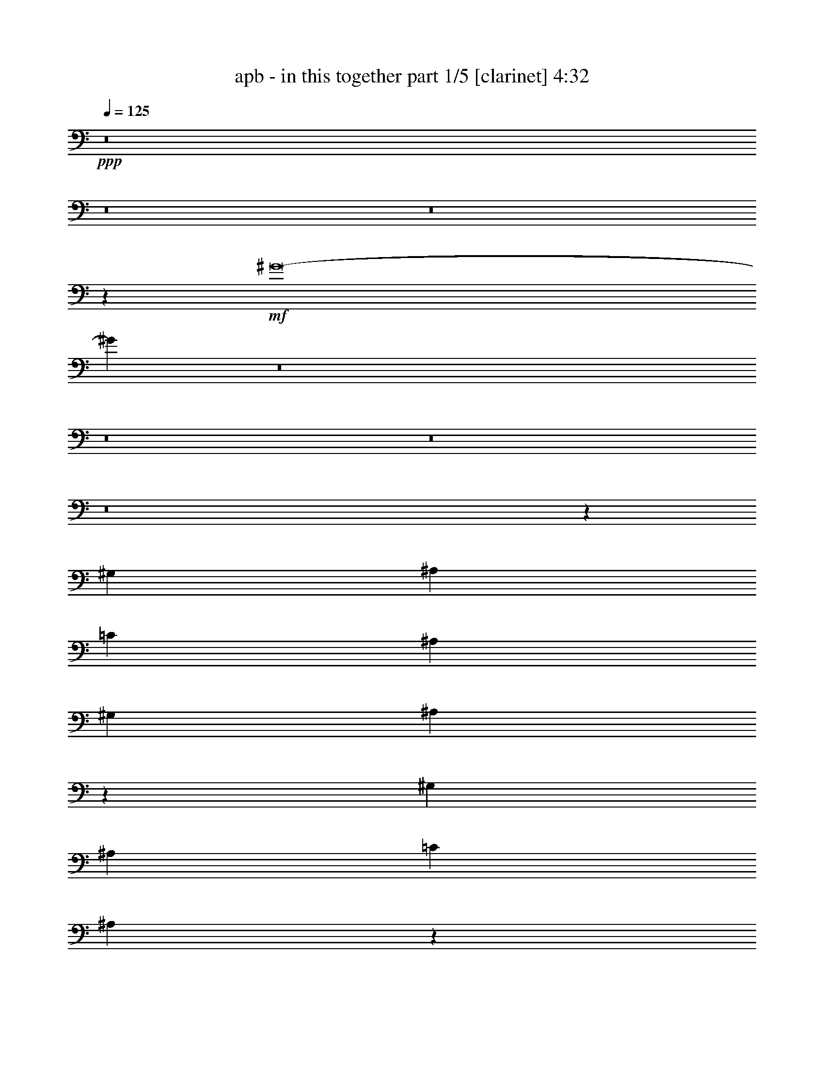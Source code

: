 % Produced with Bruzo's Transcoding Environment
% Transcribed by  : Bruzo

X:1
T:  apb - in this together part 1/5 [clarinet] 4:32
Z: Transcribed with BruTE
L: 1/4
Q: 125
K: C
+ppp+
z8
z8
z8
z5801/3536
+mf+
[^G8-]
[^G967/1768]
z8
z8
z8
z8
z108189/24752
[^G,1829/3536]
[^A,3879/3536]
[=C26379/24752]
[^A,6595/6188]
[^G,26379/24752]
[^A,3775/3536]
z4735/1768
[^G,1829/3536]
[^A,6595/6188]
[=C26379/24752]
[^A,231/208]
z137/272
[^G,13577/24752]
[^A,1829/3536]
[^G,1697/3094]
[=B,6595/6188]
[^A,26379/24752]
[^G,6595/6188]
[^A,3279/3094]
z66483/24752
[^G,1697/3094]
[^A,6595/6188]
[=B,26379/24752]
[^A,6595/6188]
[^G,1017/952]
z26317/24752
[=B,26379/24752]
[^A,6595/6188]
[^G,3265/3094]
z1567/1456
[=C3879/3536]
[=C26379/24752]
[=C6595/6188]
[^G,23253/6188]
z1543/728
[=B,1829/3536]
[^A,26379/24752]
[^G,3879/3536]
[^A,6595/6188]
[=B,26379/24752]
[^A,6595/6188]
[^G,26379/24752]
z6595/6188
[^G,1697/3094]
[=C1829/3536]
[^A,6595/6188]
[=C26379/24752]
[^G,3879/3536]
[^G,1829/3536]
[=B,13577/24752]
[^A,26379/24752]
[^G,3787/3536]
z1875/1768
[^G,1829/3536]
[=B,13577/24752]
[^A,26379/24752]
[^G,6595/6188]
[^A,26379/24752]
[=B,6595/6188]
[^C3879/3536]
[=B,52937/24752]
z12625/24752
[=C26379/24752=c26379/24752]
[^D13577/24752^d13577/24752]
[=C59547/12376=c59547/12376]
[=C1829/3536=c1829/3536]
[^D1427/884^d1427/884]
[=F7537/3536=f7537/3536]
[^D3149/1456^d3149/1456]
[=C7537/3536=c7537/3536]
[^A,7537/3536^A7537/3536]
[^G,26379/24752^G26379/24752]
[^A,13577/24752^A13577/24752]
[^G,32625/12376^G32625/12376]
z1923/884
[^G,1829/3536^G1829/3536]
[=C1427/884=c1427/884]
[^C7537/3536^c7537/3536]
[=C7537/3536=c7537/3536]
[^G,7537/3536^G7537/3536]
[=G,3149/1456=G3149/1456]
[=C26379/24752=c26379/24752]
[^D1829/3536^d1829/3536]
[=C119095/24752=c119095/24752]
[=C1697/3094=c1697/3094]
[^D39183/24752^d39183/24752]
[=F13383/6188=f13383/6188]
[^D7537/3536^d7537/3536]
[=C7537/3536=c7537/3536]
[^A,7537/3536^A7537/3536]
[^G,6595/6188^G6595/6188]
[^A,1697/3094^A1697/3094]
[^G,4146/1547^G4146/1547]
[=G,7537/3536=G7537/3536]
[^A,1829/3536^A1829/3536]
[=C1427/884=c1427/884]
[^C7537/3536^c7537/3536]
[=C13383/6188=c13383/6188]
[^G,7537/3536^G7537/3536]
[=G,7539/3536=G7539/3536]
z8
z291/136
[^G,13577/24752]
[^G,1697/3094]
[^A,6595/6188]
[=C26379/24752]
[^A,6595/6188]
[^G,26379/24752]
[^A,1879/1768]
z52833/24752
[^G,1697/3094]
[^G,1829/3536]
[^A,3879/3536]
[=C6595/6188]
[^A,26379/24752]
[^G,6595/6188]
[^A,26379/24752]
[=B,6595/6188]
[^A,26379/24752]
[^G,6595/6188]
[^A,26113/24752]
z53799/24752
[^G,1829/3536]
[^G,1697/3094]
[^A,6595/6188]
[=B,26379/24752]
[^A,6595/6188]
[^G,26379/24752]
[^A,6595/6188]
[=B,26379/24752]
[^G,6595/6188]
[^G,1697/3094]
[^G,1829/3536]
[^G,3879/3536]
[=C6595/6188]
[=C26379/24752]
[=C6595/6188]
[^G,92893/24752]
z12625/24752
[^A,1697/3094]
[^G,1829/3536]
[=B,3879/3536]
[^A,6595/6188]
[=B,26379/24752]
[^G,13289/3536]
z105/208
[^G,13577/24752]
[^G,1829/3536]
[^G,1697/3094]
[=C1829/3536]
[^A,6595/6188]
[=C3879/3536]
[^G,26379/24752]
[^G,1829/3536]
[=B,13577/24752]
[^A,26379/24752]
[^G,145/136]
z3767/3536
[^G,13577/24752]
[=B,1829/3536]
[^A,26379/24752]
[^G,6595/6188]
[^A,3879/3536]
[=B,26379/24752]
[^C6595/6188]
[=B,26409/12376]
z17005/3536
[=C6595/6188=c6595/6188]
[^D1697/3094^d1697/3094]
[=C119095/24752=c119095/24752]
[=C1829/3536=c1829/3536]
[^D1427/884^d1427/884]
[=F7537/3536=f7537/3536]
[^D7537/3536^d7537/3536]
[=C7537/3536=c7537/3536]
[^A,13383/6188^A13383/6188]
[^G,6595/6188^G6595/6188]
[^A,1829/3536^A1829/3536]
[^G,16589/6188^G16589/6188]
z3767/1768
[^G,13577/24752^G13577/24752]
[=C1507/952=c1507/952]
[^C3149/1456^c3149/1456]
[=C7537/3536=c7537/3536]
[^G,7537/3536^G7537/3536]
[=G,7537/3536=G7537/3536]
[=C26379/24752=c26379/24752]
[^D13577/24752^d13577/24752]
[=C1427/884=c1427/884]
[^A,1829/3536^A1829/3536]
[^G,66335/24752^G66335/24752]
[=C1829/3536=c1829/3536]
[^D1427/884^d1427/884]
[=F7537/3536=f7537/3536]
[^D7537/3536^d7537/3536]
[=C3149/1456=c3149/1456]
[^A,7537/3536^A7537/3536]
[^G,26379/24752^G26379/24752]
[^A,13577/24752^A13577/24752]
[^G,4683/1768^G4683/1768]
[=G,13383/6188=G13383/6188]
[^A,1829/3536^A1829/3536]
[=C1427/884=c1427/884]
[^C7537/3536^c7537/3536]
[=C7537/3536=c7537/3536]
[^G,7537/3536^G7537/3536]
[=G,7697/3536=G7697/3536]
z4076/1547
[^G,1697/3094]
[^G,1829/3536]
[^G,13577/24752]
[=F1697/3094]
[^D6595/6188]
[^G,26379/24752]
[=C6595/6188]
[=C6607/6188]
z5099/1904
[^G,1829/3536]
[=C26379/24752]
[=C6595/6188]
[^A,3879/3536]
[=C26379/24752]
[^G,1829/3536]
[=F,13577/24752]
[^G,26477/24752]
z7523/3536
[^G,13577/24752]
[=F1829/3536]
[^D26379/24752]
[^G,6595/6188]
[=C26379/24752]
[=C3879/3536]
[^A,3801/3536]
z5565/3536
[^G,13577/24752]
[=C26379/24752]
[=C6595/6188]
[^A,26379/24752]
[=C6595/6188]
[^G,1697/3094]
[=F,1829/3536]
[^G,1965/1768]
z39391/12376
[=F1829/3536]
[=F1697/3094]
[=F13577/24752]
[=F1829/3536]
[^D1697/3094]
[=C1829/3536]
[=C6595/6188]
[^A,6523/6188]
z26667/24752
[^G,1697/3094]
[^G,13577/24752]
[=C26379/24752]
[=C6595/6188]
[^A,26379/24752]
[=C6595/6188]
[^G,1697/3094]
[=F,1829/3536]
[^G,5735/3536]
z2823/442
[^A,13577/24752]
[^A,26379/24752]
[^A,6595/6188]
[^A,26379/24752]
[^A,13577/24752]
[=A,1829/3536]
[=A,26379/24752]
[=C3879/3536]
[^D6595/6188^d6595/6188]
[=F1507/952=f1507/952]
[^D13577/24752^d13577/24752]
[=C7537/1768=c7537/1768]
[=C1697/3094=c1697/3094]
[=C1829/3536=c1829/3536]
[^D1427/884^d1427/884]
[=F7537/3536=f7537/3536]
[^D7537/3536^d7537/3536]
[=C3149/1456=c3149/1456]
[^A,7537/3536^A7537/3536]
[^G,26379/24752^G26379/24752]
[^A,13577/24752^A13577/24752]
[^G,32667/12376^G32667/12376]
z480/221
[^G,1829/3536^G1829/3536]
[=C1427/884=c1427/884]
[^C7537/3536^c7537/3536]
[=C7537/3536=c7537/3536]
[^G,7537/3536^G7537/3536]
[=G,3149/1456=G3149/1456]
[=C26379/24752=c26379/24752]
[^D1829/3536^d1829/3536]
[=C1427/884=c1427/884]
[^A,1829/3536^A1829/3536]
[^G,4146/1547^G4146/1547]
[=C1697/3094=c1697/3094]
[^D39183/24752^d39183/24752]
[=F13383/6188=f13383/6188]
[^D7537/3536^d7537/3536]
[=C7537/3536=c7537/3536]
[^A,7537/3536^A7537/3536]
[^G,6595/6188^G6595/6188]
[^A,1697/3094^A1697/3094]
[^G,4146/1547^G4146/1547]
[=G,7537/3536=G7537/3536]
[^A,1829/3536^A1829/3536]
[=C1427/884=c1427/884]
[^C7537/3536^c7537/3536]
[=C7537/3536=c7537/3536]
[^G,13383/6188^G13383/6188]
[=G,7551/3536=G7551/3536]
z8
z8
z8
z8
z8
z8
z8
z8
z8
z8
z51/16

X:2
T:  apb - in this together part 2/5 [harp] 4:32
Z: Transcribed with BruTE
L: 1/4
Q: 125
K: C
+ppp+
z8
z8
z8
z146899/24752
+f+
[^A1829/3536^a1829/3536]
+mp+
[=G1697/3094=g1697/3094]
[^A13577/24752^a13577/24752]
[=G1829/3536=g1829/3536]
[=c1697/3094=c'1697/3094]
[=G1829/3536=g1829/3536]
[=c13577/24752=c'13577/24752]
[=G1829/3536=g1829/3536]
[^G1697/3094^g1697/3094]
[=F1829/3536=f1829/3536]
[^G13577/24752^g13577/24752]
[=F1697/3094=f1697/3094]
[^G1829/3536^g1829/3536]
[=F13577/24752=f13577/24752]
[^G1829/3536^g1829/3536]
[=F1697/3094=f1697/3094]
[^G1829/3536^g1829/3536]
[=F13577/24752=f13577/24752]
[^G1829/3536^g1829/3536]
[=F1697/3094=f1697/3094]
[^G13577/24752^g13577/24752]
[=F1829/3536=f1829/3536]
[^G1697/3094^g1697/3094]
[=F1829/3536=f1829/3536]
[^c13577/24752]
[^G1829/3536^g1829/3536]
[^c1697/3094]
[^G1829/3536^g1829/3536]
[^c13577/24752]
[^G1829/3536^g1829/3536]
[^c1697/3094]
[^G13577/24752^g13577/24752]
[=c1829/3536=c'1829/3536]
[^G1697/3094^g1697/3094]
[=c1829/3536=c'1829/3536]
[^G13577/24752^g13577/24752]
[^A1829/3536^a1829/3536]
[=G1697/3094=g1697/3094]
[^A1829/3536^a1829/3536]
[=G13577/24752=g13577/24752]
[^G1697/3094^g1697/3094]
[=F1829/3536=f1829/3536]
[^G13577/24752^g13577/24752]
[=F1829/3536=f1829/3536]
[^G1697/3094^g1697/3094]
[=F1829/3536=f1829/3536]
[^G13577/24752^g13577/24752]
[=F1829/3536=f1829/3536]
[=G1697/3094=g1697/3094]
[^D13577/24752^d13577/24752]
[=G1829/3536=g1829/3536]
[^D1697/3094^d1697/3094]
[=G1829/3536=g1829/3536]
[^D13577/24752^d13577/24752]
[=G1829/3536=g1829/3536]
[^D1697/3094^d1697/3094]
[^c1829/3536]
[^G13577/24752^g13577/24752]
[^c1829/3536]
[^G1697/3094^g1697/3094]
[=c13577/24752=c'13577/24752]
[^G1829/3536^g1829/3536]
[=c1697/3094=c'1697/3094]
[^G1829/3536^g1829/3536]
[^A13577/24752^a13577/24752]
[=G1829/3536=g1829/3536]
[^A1697/3094^a1697/3094]
[=G1829/3536=g1829/3536]
[=c13577/24752=c'13577/24752]
[=G1697/3094=g1697/3094]
[=c1829/3536=c'1829/3536]
[=G13577/24752=g13577/24752]
[=C,839/6188=F,839/6188]
z3/8
[=C,/8=F,/8]
z117/272
[=C,9/68=F,9/68]
z3/8
[=C,/8=F,/8]
z1341/3094
[=C,3195/24752=F,3195/24752]
z1201/3094
[=C,4315/24752=F,4315/24752]
z1323/3536
[=C,445/3536=F,445/3536]
z5231/12376
[=C,3461/24752=F,3461/24752]
z3/8
[=C,/8=F,/8]
z753/1768
[=C,483/3536=F,483/3536]
z3/8
[=C,/8=F,/8]
z10623/24752
[=C,825/6188=F,825/6188]
z3/8
[=C,/8=F,/8]
z1529/3536
[=C,115/884=F,115/884]
z3/8
[=C,/8=F,/8]
z674/1547
[=C,3139/24752=F,3139/24752]
z604/1547
[=C,4259/24752=F,4259/24752]
z3/8
[=C,/8=F,/8]
z5259/12376
[=C,3405/24752=F,3405/24752]
z3/8
[=C,/8=F,/8]
z757/1768
[=C,475/3536=F,475/3536]
z3/8
[=C,/8=F,/8]
z10679/24752
[=C,811/6188=F,811/6188]
z3/8
[=C,/8=F,/8]
z1537/3536
[=C,113/884=F,113/884]
z81/208
[=C,9/52=F,9/52]
z3/8
[=C,/8=F,/8]
z1499/3536
[=C,245/1768=F,245/1768]
z3/8
[=C,/8=F,/8]
z311/728
[=C,197/1456=F,197/1456]
z3/8
[=C,/8=F,/8]
z761/1768
[=C,467/3536=F,467/3536]
z3/8
[^F,/8=B,/8]
z10735/24752
[^F,797/6188=B,797/6188]
z9615/24752
[^F,1077/6188=B,1077/6188]
z331/884
[^F,111/884=B,111/884]
z10469/24752
[^F,1727/12376=B,1727/12376]
z3/8
[^F,/8=B,/8]
z1507/3536
[^F,241/1768=B,241/1768]
z3/8
[^F,/8=B,/8]
z5315/12376
[^F,3293/24752=B,3293/24752]
z3/8
[^F,/8=B,/8]
z45/104
[^F,27/208=B,27/208]
z3/8
[^F,/8=B,/8]
z10791/24752
[^F,783/6188=B,783/6188]
z373/884
[^F,497/3536=B,497/3536]
z3/8
[^F,/8=B,/8]
z10525/24752
[^F,1699/12376=B,1699/12376]
z3/8
[^F,/8=B,/8]
z1515/3536
[^F,237/1768=B,237/1768]
z3/8
[^F,/8=B,/8]
z411/952
[^F,249/1904=B,249/1904]
z3/8
[^F,/8=B,/8]
z769/1768
[^F,451/3536=B,451/3536]
z53/136
[^F,47/272=B,47/272]
z3/8
[^F,/8=B,/8]
z375/884
[^F,489/3536=B,489/3536]
z3/8
[^F,/8=B,/8]
z10581/24752
[^F,1671/12376=B,1671/12376]
z3/8
[^F,/8=B,/8]
z1523/3536
[^F,233/1768=B,233/1768]
z3/8
[^F,/8=B,/8]
z5371/12376
[^F,3181/24752=B,3181/24752]
z283/728
[^F,253/1456=B,253/1456]
z1325/3536
[^C,443/3536^G,443/3536]
z2619/6188
[^C,3447/24752^G,3447/24752]
z3/8
[^C,/8^G,/8]
z29/68
[^C,37/272^G,37/272]
z3/8
[^C,/8^G,/8]
z10637/24752
[^C,1643/12376^G,1643/12376]
z3/8
[^C,/8^G,/8]
z1531/3536
[^C,229/1768^G,229/1768]
z3/8
[^C,/8^G,/8]
z5399/12376
[^C,3125/24752^G,3125/24752]
z1493/3536
[^C,31/221^G,31/221]
z3/8
[^C,/8^G,/8]
z2633/6188
[^C,3391/24752^G,3391/24752]
z3/8
[^C,/8^G,/8]
z379/884
[^C,473/3536^G,473/3536]
z3/8
[^C,/8^G,/8]
z629/1456
[^C,95/728^G,95/728]
z3/8
[^C,/8^G,/8]
z1539/3536
[^C,225/1768^G,225/1768]
z1379/3536
[^C,305/1768^G,305/1768]
z3/8
[^C,/8^G,/8]
z1501/3536
[^C,61/442^G,61/442]
z3/8
[^C,/8^G,/8]
z2647/6188
[^C,3335/24752^G,3335/24752]
z3/8
[^C,/8^G,/8]
z381/884
[^C,465/3536^G,465/3536]
z3/8
[^C,/8^G,/8]
z10749/24752
[^C,1587/12376^G,1587/12376]
z9629/24752
[^C,2147/12376^G,2147/12376]
z3/8
[^C,/8^G,/8]
z10483/24752
[^C,215/1547^G,215/1547]
z3/8
[^C,/8^G,/8]
z1509/3536
[^D,30/221^G,30/221]
z3/8
[^D,/8^G,/8]
z2661/6188
[^D,3279/24752^G,3279/24752]
z3/8
[^D,/8^G,/8]
z383/884
[^D,457/3536^G,457/3536]
z343/884
[^D,617/3536^G,617/3536]
z4629/12376
[^D,1559/12376^G,1559/12376]
z747/1768
[^D,495/3536^G,495/3536]
z3/8
[^D,/8=G,/8]
z10539/24752
[^D,423/3094=G,423/3094]
z3/8
[^D,/8=G,/8]
z1517/3536
[^D,59/442=G,59/442]
z3/8
[^D,/8=G,/8]
z2675/6188
[^D,3223/24752=G,3223/24752]
z3/8
[^D,/8=G,/8]
z385/884
[^D,449/3536=G,449/3536]
z345/884
[^C,609/3536^F,609/3536]
z3/8
[^C,/8^F,/8]
z751/1768
[^C,487/3536^F,487/3536]
z3/8
[^C,/8^F,/8]
z815/1904
[^C,16/119^F,16/119]
z3/8
[^C,/8^F,/8]
z1525/3536
[^C,29/221^F,29/221]
z3/8
[^C,/8^F,/8]
z2689/6188
[^C,3167/24752^G,3167/24752]
z2409/6188
[^C,4287/24752^G,4287/24752]
z3/8
[^C,/8^G,/8]
z5245/12376
[^C,3433/24752^G,3433/24752]
z3/8
[^C,/8^G,/8]
z755/1768
[^C,479/3536^G,479/3536]
z3/8
[^C,/8^G,/8]
z10651/24752
[^C,409/3094^G,409/3094]
z9531/24752
[^G1697/3094^g1697/3094]
[=F1829/3536=f1829/3536]
[^G13577/24752^g13577/24752]
[=F1697/3094=f1697/3094]
[^G1829/3536^g1829/3536]
[=F13577/24752=f13577/24752]
[^G1829/3536^g1829/3536]
[=F1697/3094=f1697/3094]
[^G1829/3536^g1829/3536]
[=F13577/24752=f13577/24752]
[^G1829/3536^g1829/3536]
[=F1697/3094=f1697/3094]
[^G1829/3536^g1829/3536]
[=F13577/24752=f13577/24752]
[^G1697/3094^g1697/3094]
[=F1829/3536=f1829/3536]
[^c13577/24752]
[^G1829/3536^g1829/3536]
[^c1697/3094]
[^G1829/3536^g1829/3536]
[^c13577/24752]
[^G1829/3536^g1829/3536]
[^c1697/3094]
[^G13577/24752^g13577/24752]
[=c1829/3536=c'1829/3536]
[^G1697/3094^g1697/3094]
[=c1829/3536=c'1829/3536]
[^G13577/24752^g13577/24752]
[^A1829/3536^a1829/3536]
[=G1697/3094=g1697/3094]
[^A1829/3536^a1829/3536]
[=G13577/24752=g13577/24752]
[^G1697/3094^g1697/3094]
[=F1829/3536=f1829/3536]
[^G13577/24752^g13577/24752]
[=F1829/3536=f1829/3536]
[^G1697/3094^g1697/3094]
[=F1829/3536=f1829/3536]
[^G13577/24752^g13577/24752]
[=F1829/3536=f1829/3536]
[=G1697/3094=g1697/3094]
[^D13577/24752^d13577/24752]
[=G1829/3536=g1829/3536]
[^D1697/3094^d1697/3094]
[=G1829/3536=g1829/3536]
[^D13577/24752^d13577/24752]
[=G1829/3536=g1829/3536]
[^D1697/3094^d1697/3094]
[^c1829/3536]
[^G13577/24752^g13577/24752]
[^c1829/3536]
[^G1697/3094^g1697/3094]
[=c13577/24752=c'13577/24752]
[^G1829/3536^g1829/3536]
[=c1697/3094=c'1697/3094]
[^G1829/3536^g1829/3536]
[^A13577/24752^a13577/24752]
[=G1829/3536=g1829/3536]
[^A1697/3094^a1697/3094]
[=G1829/3536=g1829/3536]
[=c13577/24752=c'13577/24752]
[=G1697/3094=g1697/3094]
[=c1829/3536=c'1829/3536]
[=G13577/24752=g13577/24752]
[^G1829/3536^g1829/3536]
[=F1697/3094=f1697/3094]
[^G1829/3536^g1829/3536]
[=F13577/24752=f13577/24752]
[^G1829/3536^g1829/3536]
[=F1697/3094=f1697/3094]
[^G13577/24752^g13577/24752]
[=F1829/3536=f1829/3536]
[^G1697/3094^g1697/3094]
[=F1829/3536=f1829/3536]
[^G13577/24752^g13577/24752]
[=F1829/3536=f1829/3536]
[^G1697/3094^g1697/3094]
[=F1829/3536=f1829/3536]
[^G13577/24752^g13577/24752]
[=F1829/3536=f1829/3536]
[^c1697/3094]
[^G13577/24752^g13577/24752]
[^c1829/3536]
[^G1697/3094^g1697/3094]
[^c1829/3536]
[^G13577/24752^g13577/24752]
[^c1829/3536]
[^G1697/3094^g1697/3094]
[=c1829/3536=c'1829/3536]
[^G13577/24752^g13577/24752]
[=c1697/3094=c'1697/3094]
[^G1829/3536^g1829/3536]
[^A13577/24752^a13577/24752]
[=G1829/3536=g1829/3536]
[^A1697/3094^a1697/3094]
[=G1829/3536=g1829/3536]
[^G13577/24752^g13577/24752]
[=F1829/3536=f1829/3536]
[^G1697/3094^g1697/3094]
[=F13577/24752=f13577/24752]
[^G1829/3536^g1829/3536]
[=F1697/3094=f1697/3094]
[^G1829/3536^g1829/3536]
[=F13577/24752=f13577/24752]
[=G1829/3536=g1829/3536]
[^D1697/3094^d1697/3094]
[=G1829/3536=g1829/3536]
[^D13577/24752^d13577/24752]
[=G1829/3536=g1829/3536]
[^D1697/3094^d1697/3094]
[=G13577/24752=g13577/24752]
[^D1829/3536^d1829/3536]
[^c1697/3094]
[^G1829/3536^g1829/3536]
[^c13577/24752]
[^G1829/3536^g1829/3536]
[=c1697/3094=c'1697/3094]
[^G1829/3536^g1829/3536]
[=c13577/24752=c'13577/24752]
[^G1697/3094^g1697/3094]
[^A1829/3536^a1829/3536]
[=G13577/24752=g13577/24752]
[^A1829/3536^a1829/3536]
[=G1697/3094=g1697/3094]
[=c1829/3536=c'1829/3536]
[=G13577/24752=g13577/24752]
[=c1829/3536=c'1829/3536]
[=G6795/12376=g6795/12376]
z8
z265/476
[=C,249/1904=F,249/1904]
z3/8
[=C,/8=F,/8]
z769/1768
[=C,451/3536=F,451/3536]
z53/136
[=C,47/272=F,47/272]
z3/8
[=C,/8=F,/8]
z375/884
[=C,489/3536=F,489/3536]
z3/8
[=C,/8=F,/8]
z10581/24752
[=C,1671/12376=F,1671/12376]
z3/8
[=C,/8=F,/8]
z1523/3536
[=C,233/1768=F,233/1768]
z3/8
[=C,/8=F,/8]
z5371/12376
[=C,3181/24752=F,3181/24752]
z283/728
[=C,253/1456=F,253/1456]
z1325/3536
[=C,443/3536=F,443/3536]
z2619/6188
[=C,3447/24752=F,3447/24752]
z3/8
[=C,/8=F,/8]
z29/68
[=C,37/272=F,37/272]
z3/8
[=C,/8=F,/8]
z10637/24752
[=C,1643/12376=F,1643/12376]
z3/8
[=C,/8=F,/8]
z1531/3536
[=C,229/1768=F,229/1768]
z3/8
[=C,/8=F,/8]
z5399/12376
[=C,3125/24752=F,3125/24752]
z1493/3536
[=C,31/221=F,31/221]
z3/8
[=C,/8=F,/8]
z2633/6188
[=C,3391/24752=F,3391/24752]
z3/8
[=C,/8=F,/8]
z379/884
[=C,473/3536=F,473/3536]
z3/8
[=C,/8=F,/8]
z629/1456
[=C,95/728=F,95/728]
z3/8
[=C,/8=F,/8]
z1539/3536
[=C,225/1768=F,225/1768]
z1379/3536
[^F,305/1768=B,305/1768]
z3/8
[^F,/8=B,/8]
z1501/3536
[^F,61/442=B,61/442]
z3/8
[^F,/8=B,/8]
z2647/6188
[^F,3335/24752=B,3335/24752]
z3/8
[^F,/8=B,/8]
z381/884
[^F,465/3536=B,465/3536]
z3/8
[^F,/8=B,/8]
z10749/24752
[^F,1587/12376=B,1587/12376]
z9629/24752
[^F,2147/12376=B,2147/12376]
z3/8
[^F,/8=B,/8]
z10483/24752
[^F,215/1547=B,215/1547]
z3/8
[^F,/8=B,/8]
z1509/3536
[^F,30/221=B,30/221]
z3/8
[^F,/8=B,/8]
z2661/6188
[^F,3279/24752=B,3279/24752]
z3/8
[^F,/8=B,/8]
z383/884
[^F,457/3536=B,457/3536]
z343/884
[^F,617/3536=B,617/3536]
z4629/12376
[^F,1559/12376=B,1559/12376]
z747/1768
[^F,495/3536=B,495/3536]
z3/8
[^F,/8=B,/8]
z10539/24752
[^F,423/3094=B,423/3094]
z3/8
[^F,/8=B,/8]
z1517/3536
[^F,59/442=B,59/442]
z3/8
[^F,/8=B,/8]
z2675/6188
[^F,3223/24752=B,3223/24752]
z3/8
[^F,/8=B,/8]
z385/884
[^F,449/3536=B,449/3536]
z345/884
[^F,609/3536=B,609/3536]
z3/8
[^F,/8=B,/8]
z751/1768
[^F,487/3536=B,487/3536]
z3/8
[^C,/8^G,/8]
z815/1904
[^C,16/119^G,16/119]
z3/8
[^C,/8^G,/8]
z1525/3536
[^C,29/221^G,29/221]
z3/8
[^C,/8^G,/8]
z2689/6188
[^C,3167/24752^G,3167/24752]
z2409/6188
[^C,4287/24752^G,4287/24752]
z3/8
[^C,/8^G,/8]
z5245/12376
[^C,3433/24752^G,3433/24752]
z3/8
[^C,/8^G,/8]
z755/1768
[^C,479/3536^G,479/3536]
z3/8
[^C,/8^G,/8]
z10651/24752
[^C,409/3094^G,409/3094]
z3/8
[^C,/8^G,/8]
z1533/3536
[^C,57/442^G,57/442]
z1373/3536
[^C,77/442^G,77/442]
z545/1456
[^C,183/1456^G,183/1456]
z115/272
[^C,19/136^G,19/136]
z3/8
[^C,/8^G,/8]
z5273/12376
[^C,3377/24752^G,3377/24752]
z3/8
[^C,/8^G,/8]
z759/1768
[^C,471/3536^G,471/3536]
z3/8
[^C,/8^G,/8]
z10707/24752
[^C,201/1547^G,201/1547]
z3/8
[^C,/8^G,/8]
z1541/3536
[^C,28/221^G,28/221]
z1381/3536
[^C,38/221^G,38/221]
z3/8
[^C,/8^G,/8]
z1503/3536
[^C,243/1768^G,243/1768]
z3/8
[^C,/8^G,/8]
z5301/12376
[^C,3321/24752^G,3321/24752]
z3/8
[^C,/8^G,/8]
z763/1768
[^D,463/3536^G,463/3536]
z3/8
[^D,/8^G,/8]
z10763/24752
[^D,395/3094^G,395/3094]
z9643/24752
[^D,535/3094^G,535/3094]
z3/8
[^D,/8^G,/8]
z10497/24752
[^D,1713/12376^G,1713/12376]
z3/8
[^D,/8^G,/8]
z1511/3536
[^D,239/1768^G,239/1768]
z3/8
[^D,/8=G,/8]
z5329/12376
[^D,3265/24752=G,3265/24752]
z3/8
[^D,/8=G,/8]
z59/136
[^D,35/272=G,35/272]
z687/1768
[^D,615/3536=G,615/3536]
z1159/3094
[^D,194/1547=G,194/1547]
z11/26
[^D,29/208=G,29/208]
z3/8
[^D,/8=G,/8]
z10553/24752
[^C,1685/12376^F,1685/12376]
z3/8
[^C,/8^F,/8]
z1519/3536
[^C,235/1768^F,235/1768]
z3/8
[^C,/8^F,/8]
z5357/12376
[^C,3209/24752^F,3209/24752]
z3/8
[^C,/8^F,/8]
z771/1768
[^C,447/3536^F,447/3536]
z653/1547
[^C,3475/24752^F,3475/24752]
z3/8
[^C,/8^G,/8]
z94/221
[^C,485/3536^G,485/3536]
z3/8
[^C,/8^G,/8]
z10609/24752
[^C,1657/12376^G,1657/12376]
z3/8
[^C,/8^G,/8]
z1527/3536
[^C,231/1768^G,231/1768]
z3/8
[^C,/8^G,/8]
z5385/12376
[^C,3153/24752^G,3153/24752]
z4825/12376
+ppp+
[^C,1025/3536]
[^C,1643/12376]
z/8
[^C,/8]
z/8
[^C,/8]
z83/476
+pp+
[^C,6401/24752]
[^C,229/1768]
z/8
+mp+
[^C,/8]
z/8
[^C,/8]
z157/884
[^C,3201/12376]
[^C,6401/24752]
[^C,1025/3536]
[^C,3201/12376]
+mf+
[^C,6401/24752]
[^C,3201/12376]
[^C,1025/3536]
[^C,6401/24752]
+mp+
[^G1829/3536^g1829/3536]
[=F13577/24752=f13577/24752]
[^G1697/3094^g1697/3094]
[=F1829/3536=f1829/3536]
[^G13577/24752^g13577/24752]
[=F1829/3536=f1829/3536]
[^G1697/3094^g1697/3094]
[=F1829/3536=f1829/3536]
[^G13577/24752^g13577/24752]
[=F1829/3536=f1829/3536]
[^G1697/3094^g1697/3094]
[=F13577/24752=f13577/24752]
[^G1829/3536^g1829/3536]
[=F1697/3094=f1697/3094]
[^G1829/3536^g1829/3536]
[=F13577/24752=f13577/24752]
[^c1829/3536]
[^G1697/3094^g1697/3094]
[^c1829/3536]
[^G13577/24752^g13577/24752]
[^c1829/3536]
[^G1697/3094^g1697/3094]
[^c13577/24752]
[^G1829/3536^g1829/3536]
[=c1697/3094=c'1697/3094]
[^G1829/3536^g1829/3536]
[=c13577/24752=c'13577/24752]
[^G1829/3536^g1829/3536]
[^A1697/3094^a1697/3094]
[=G1829/3536=g1829/3536]
[^A13577/24752^a13577/24752]
[=G1697/3094=g1697/3094]
[^G1829/3536^g1829/3536]
[=F13577/24752=f13577/24752]
[^G1829/3536^g1829/3536]
[=F1697/3094=f1697/3094]
[^G1829/3536^g1829/3536]
[=F13577/24752=f13577/24752]
[^G1829/3536^g1829/3536]
[=F1697/3094=f1697/3094]
[=G13577/24752=g13577/24752]
[^D1829/3536^d1829/3536]
[=G1697/3094=g1697/3094]
[^D1829/3536^d1829/3536]
[=G13577/24752=g13577/24752]
[^D1829/3536^d1829/3536]
[=G1697/3094=g1697/3094]
[^D1829/3536^d1829/3536]
[^c13577/24752]
[^G1829/3536^g1829/3536]
[^c1697/3094]
[^G13577/24752^g13577/24752]
[=c1829/3536=c'1829/3536]
[^G1697/3094^g1697/3094]
[=c1829/3536=c'1829/3536]
[^G13577/24752^g13577/24752]
[^A1829/3536^a1829/3536]
[=G1697/3094=g1697/3094]
[^A1829/3536^a1829/3536]
[=G13577/24752=g13577/24752]
[=c1697/3094=c'1697/3094]
[=G1829/3536=g1829/3536]
[=c13577/24752=c'13577/24752]
[=G1829/3536=g1829/3536]
[^G1697/3094^g1697/3094]
[=F1829/3536=f1829/3536]
[^G13577/24752^g13577/24752]
[=F1829/3536=f1829/3536]
[^G1697/3094^g1697/3094]
[=F13577/24752=f13577/24752]
[^G1829/3536^g1829/3536]
[=F1697/3094=f1697/3094]
[^G1829/3536^g1829/3536]
[=F13577/24752=f13577/24752]
[^G1829/3536^g1829/3536]
[=F1697/3094=f1697/3094]
[^G1829/3536^g1829/3536]
[=F13577/24752=f13577/24752]
[^G1697/3094^g1697/3094]
[=F1829/3536=f1829/3536]
[^c13577/24752]
[^G1829/3536^g1829/3536]
[^c1697/3094]
[^G1829/3536^g1829/3536]
[^c13577/24752]
[^G1829/3536^g1829/3536]
[^c1697/3094]
[^G1829/3536^g1829/3536]
[=c13577/24752=c'13577/24752]
[^G1697/3094^g1697/3094]
[=c1829/3536=c'1829/3536]
[^G13577/24752^g13577/24752]
[^A1829/3536^a1829/3536]
[=G1697/3094=g1697/3094]
[^A1829/3536^a1829/3536]
[=G13577/24752=g13577/24752]
[^G1829/3536^g1829/3536]
[=F1697/3094=f1697/3094]
[^G13577/24752^g13577/24752]
[=F1829/3536=f1829/3536]
[^G1697/3094^g1697/3094]
[=F1829/3536=f1829/3536]
[^G13577/24752^g13577/24752]
[=F1829/3536=f1829/3536]
[=G1697/3094=g1697/3094]
[^D1829/3536^d1829/3536]
[=G13577/24752=g13577/24752]
[^D1697/3094^d1697/3094]
[=G1829/3536=g1829/3536]
[^D13577/24752^d13577/24752]
[=G1829/3536=g1829/3536]
[^D1697/3094^d1697/3094]
[^c1829/3536]
[^G13577/24752^g13577/24752]
[^c1829/3536]
[^G1697/3094^g1697/3094]
[=c1829/3536=c'1829/3536]
[^G13577/24752^g13577/24752]
[=c1697/3094=c'1697/3094]
[^G1829/3536^g1829/3536]
[^A13577/24752^a13577/24752]
[=G1829/3536=g1829/3536]
[^A1697/3094^a1697/3094]
[=G1829/3536=g1829/3536]
[=c13577/24752=c'13577/24752]
[=G1829/3536=g1829/3536]
[=c1697/3094=c'1697/3094]
[=G13577/24752=g13577/24752]
[^C,215/1547^G,215/1547]
z3/8
[^C,/8^G,/8]
z1509/3536
[^C,30/221^G,30/221]
z3/8
[^C,/8^G,/8]
z2661/6188
[^C,3279/24752^G,3279/24752]
z3/8
[^C,/8^G,/8]
z383/884
[^C,457/3536^G,457/3536]
z343/884
[^C,617/3536^G,617/3536]
z4629/12376
[^C,1559/12376^G,1559/12376]
z747/1768
[^C,495/3536^G,495/3536]
z3/8
[^C,/8^G,/8]
z10539/24752
[^C,423/3094^G,423/3094]
z3/8
[^C,/8^G,/8]
z1517/3536
[^C,59/442^G,59/442]
z3/8
[^C,/8^G,/8]
z2675/6188
[^C,3223/24752^G,3223/24752]
z3/8
[^D,/8^A,/8]
z385/884
[^D,449/3536^A,449/3536]
z345/884
[^D,609/3536^A,609/3536]
z3/8
[^D,/8^A,/8]
z751/1768
[^D,487/3536^A,487/3536]
z3/8
[^D,/8^A,/8]
z815/1904
[^D,16/119^A,16/119]
z3/8
[^D,/8^A,/8]
z1525/3536
[=C,29/221=F,29/221]
z3/8
[=C,/8=F,/8]
z2689/6188
[=C,3167/24752=F,3167/24752]
z2409/6188
[=C,4287/24752=F,4287/24752]
z3/8
[^D,/8^A,/8]
z5245/12376
[^D,3433/24752^A,3433/24752]
z3/8
[^D,/8^A,/8]
z755/1768
[^D,479/3536^A,479/3536]
z3/8
[^C,/8^G,/8]
z10651/24752
[^C,409/3094^G,409/3094]
z3/8
[^C,/8^G,/8]
z1533/3536
[^C,57/442^G,57/442]
z1373/3536
[^C,77/442^G,77/442]
z545/1456
[^C,183/1456^G,183/1456]
z115/272
[^C,19/136^G,19/136]
z3/8
[^C,/8^G,/8]
z5273/12376
[^C,3377/24752^G,3377/24752]
z3/8
[^C,/8^G,/8]
z759/1768
[^C,471/3536^G,471/3536]
z3/8
[^C,/8^G,/8]
z10707/24752
[^C,201/1547^G,201/1547]
z3/8
[^C,/8^G,/8]
z1541/3536
[^C,28/221^G,28/221]
z1381/3536
[^C,38/221^G,38/221]
z3/8
[^D,/8^A,/8]
z1503/3536
[^D,243/1768^A,243/1768]
z3/8
[^D,/8^A,/8]
z5301/12376
[^D,3321/24752^A,3321/24752]
z3/8
[^D,/8^A,/8]
z763/1768
[^D,463/3536^A,463/3536]
z3/8
[^D,/8^A,/8]
z10763/24752
[^D,395/3094^A,395/3094]
z9643/24752
[=C,535/3094=F,535/3094]
z3/8
[=C,/8=F,/8]
z10497/24752
[=C,1713/12376=F,1713/12376]
z3/8
[=C,/8=F,/8]
z1511/3536
[^D,239/1768^A,239/1768]
z3/8
[^D,/8^A,/8]
z5329/12376
[^D,3265/24752^A,3265/24752]
z3/8
[^D,/8^A,/8]
z59/136
[^C,35/272^G,35/272]
z687/1768
[^C,615/3536^G,615/3536]
z1159/3094
[^C,194/1547^G,194/1547]
z11/26
[^C,29/208^G,29/208]
z3/8
[^C,/8^G,/8]
z10553/24752
[^C,1685/12376^G,1685/12376]
z3/8
[^C,/8^G,/8]
z1519/3536
[^C,235/1768^G,235/1768]
z3/8
[^C,/8^G,/8]
z5357/12376
[^C,3209/24752^G,3209/24752]
z3/8
[^C,/8^G,/8]
z771/1768
[^C,447/3536^G,447/3536]
z653/1547
[^C,3475/24752^G,3475/24752]
z3/8
[^C,/8^G,/8]
z94/221
[^C,485/3536^G,485/3536]
z3/8
[^C,/8^G,/8]
z10609/24752
[^D,1657/12376^A,1657/12376]
z3/8
[^D,/8^A,/8]
z1527/3536
[^D,231/1768^A,231/1768]
z3/8
[^D,/8^A,/8]
z5385/12376
[^D,3153/24752^A,3153/24752]
z4825/12376
[^D,4273/24752^A,4273/24752]
z3/8
[^D,/8^A,/8]
z101/238
[^D,263/1904^A,263/1904]
z3/8
[=C,/8=F,/8]
z189/442
[=C,477/3536=F,477/3536]
z3/8
[=C,/8=F,/8]
z10665/24752
[=C,1629/12376=F,1629/12376]
z3/8
[^D,/8^A,/8]
z1535/3536
[^D,227/1768^A,227/1768]
z1375/3536
[^D,307/1768^A,307/1768]
z9279/24752
[^D,3097/24752^A,3097/24752]
z1497/3536
[^C,123/884^G,123/884]
z3/8
[^C,/8^G,/8]
z660/1547
[^C,3363/24752^G,3363/24752]
z3/8
[^C,/8^G,/8]
z95/221
[^C,469/3536^G,469/3536]
z3/8
[^C,/8^G,/8]
z10721/24752
[^C,1601/12376^G,1601/12376]
z3/8
[^C,/8^G,/8]
z1543/3536
[^C,223/1768^G,223/1768]
z615/1456
[^C,51/364^G,51/364]
z3/8
[^C,/8^G,/8]
z1505/3536
[^C,121/884^G,121/884]
z3/8
[^C,/8^G,/8]
z1327/3094
[^C,3307/24752^G,3307/24752]
z3/8
[^C,/8^G,/8]
z191/442
[^C,461/3536^G,461/3536]
z3/8
[^D,/8^A,/8]
z829/1904
[^D,121/952^A,121/952]
z9657/24752
[^D,2133/12376^A,2133/12376]
z3/8
[^D,/8^A,/8]
z10511/24752
[^D,853/6188^A,853/6188]
z3/8
[^D,/8^A,/8]
z89/208
[^D,7/52^A,7/52]
z3/8
[^D,/8^A,/8]
z667/1547
[=C,3251/24752=F,3251/24752]
z3/8
[=C,/8=F,/8]
z96/221
[=C,453/3536=F,453/3536]
z86/221
[=C,613/3536=F,613/3536]
z3/8
[=C,/8=F,/8]
z749/1768
[=C,491/3536=F,491/3536]
z3/8
[=C,/8=F,/8]
z10567/24752
[=C,839/6188=F,839/6188]
z9447/24752
[^G1697/3094^g1697/3094]
[=F1829/3536=f1829/3536]
[^G13577/24752^g13577/24752]
[=F1829/3536=f1829/3536]
[^G1697/3094^g1697/3094]
[=F13577/24752=f13577/24752]
[^G1829/3536^g1829/3536]
[=F1697/3094=f1697/3094]
[^G1829/3536^g1829/3536]
[=F13577/24752=f13577/24752]
[^G1829/3536^g1829/3536]
[=F1697/3094=f1697/3094]
[^G1829/3536^g1829/3536]
[=F13577/24752=f13577/24752]
[^G1829/3536^g1829/3536]
[=F1697/3094=f1697/3094]
[^c13577/24752]
[^G1829/3536^g1829/3536]
[^c1697/3094]
[^G1829/3536^g1829/3536]
[^c13577/24752]
[^G1829/3536^g1829/3536]
[^c1697/3094]
[^G1829/3536^g1829/3536]
[=c13577/24752=c'13577/24752]
[^G1697/3094^g1697/3094]
[=c1829/3536=c'1829/3536]
[^G13577/24752^g13577/24752]
[^A1829/3536^a1829/3536]
[=G1697/3094=g1697/3094]
[^A1829/3536^a1829/3536]
[=G13577/24752=g13577/24752]
[^G1829/3536^g1829/3536]
[=F1697/3094=f1697/3094]
[^G13577/24752^g13577/24752]
[=F1829/3536=f1829/3536]
[^G1697/3094^g1697/3094]
[=F1829/3536=f1829/3536]
[^G13577/24752^g13577/24752]
[=F1829/3536=f1829/3536]
[=G1697/3094=g1697/3094]
[^D1829/3536^d1829/3536]
[=G13577/24752=g13577/24752]
[^D1697/3094^d1697/3094]
[=G1829/3536=g1829/3536]
[^D13577/24752^d13577/24752]
[=G1829/3536=g1829/3536]
[^D1697/3094^d1697/3094]
[^c1829/3536]
[^G13577/24752^g13577/24752]
[^c1829/3536]
[^G1697/3094^g1697/3094]
[=c1829/3536=c'1829/3536]
[^G13577/24752^g13577/24752]
[=c1697/3094=c'1697/3094]
[^G1829/3536^g1829/3536]
[^A13577/24752^a13577/24752]
[=G1829/3536=g1829/3536]
[^A1697/3094^a1697/3094]
[=G1829/3536=g1829/3536]
[=c13577/24752=c'13577/24752]
[=G1829/3536=g1829/3536]
[=c1697/3094=c'1697/3094]
[=G13577/24752=g13577/24752]
[^G1829/3536^g1829/3536]
[=F1697/3094=f1697/3094]
[^G1829/3536^g1829/3536]
[=F13577/24752=f13577/24752]
[^G1829/3536^g1829/3536]
[=F1697/3094=f1697/3094]
[^G1829/3536^g1829/3536]
[=F13577/24752=f13577/24752]
[^G1697/3094^g1697/3094]
[=F1829/3536=f1829/3536]
[^G13577/24752^g13577/24752]
[=F1829/3536=f1829/3536]
[^G1697/3094^g1697/3094]
[=F1829/3536=f1829/3536]
[^G13577/24752^g13577/24752]
[=F1829/3536=f1829/3536]
[^c1697/3094]
[^G1829/3536^g1829/3536]
[^c13577/24752]
[^G1697/3094^g1697/3094]
[^c1829/3536]
[^G13577/24752^g13577/24752]
[^c1829/3536]
[^G1697/3094^g1697/3094]
[=c1829/3536=c'1829/3536]
[^G13577/24752^g13577/24752]
[=c1829/3536=c'1829/3536]
[^G1697/3094^g1697/3094]
[^A13577/24752^a13577/24752]
[=G1829/3536=g1829/3536]
[^A1697/3094^a1697/3094]
[=G1829/3536=g1829/3536]
[^G13577/24752^g13577/24752]
[=F1829/3536=f1829/3536]
[^G1697/3094^g1697/3094]
[=F1829/3536=f1829/3536]
[^G13577/24752^g13577/24752]
[=F1697/3094=f1697/3094]
[^G1829/3536^g1829/3536]
[=F13577/24752=f13577/24752]
[=G1829/3536=g1829/3536]
[^D1697/3094^d1697/3094]
[=G1829/3536=g1829/3536]
[^D13577/24752^d13577/24752]
[=G1829/3536=g1829/3536]
[^D1697/3094^d1697/3094]
[=G1829/3536=g1829/3536]
[^D13577/24752^d13577/24752]
[^c1697/3094]
[^G1829/3536^g1829/3536]
[^c13577/24752]
[^G1829/3536^g1829/3536]
[=c1697/3094=c'1697/3094]
[^G1829/3536^g1829/3536]
[=c13577/24752=c'13577/24752]
[^G1829/3536^g1829/3536]
[^A1697/3094^a1697/3094]
[=G13577/24752=g13577/24752]
[^A1829/3536^a1829/3536]
[=G1697/3094=g1697/3094]
[=c1829/3536=c'1829/3536]
[=G13577/24752=g13577/24752]
[=c1829/3536=c'1829/3536]
[=G1697/3094=g1697/3094]
[=F,79139/24752=F79139/24752=f79139/24752]
[=G,26379/24752=G26379/24752=g26379/24752]
[^G,1427/884^G1427/884^g1427/884]
[^A,1427/884^A1427/884^a1427/884]
[=C6595/6188=c6595/6188=c'6595/6188]
[=F7537/3536=f7537/3536]
[^D7537/3536^d7537/3536]
[=C7537/3536=c7537/3536=c'7537/3536]
[^A,13383/6188^A13383/6188^a13383/6188]
[^G,7537/1768^G7537/1768^g7537/1768]
[^D7537/3536^d7537/3536]
[=G,7537/3536=G7537/3536=g7537/3536]
[^C3149/1456^c3149/1456]
[=C7537/3536=c7537/3536=c'7537/3536]
[^G,7537/3536^G7537/3536^g7537/3536]
[=G,7537/3536=G7537/3536=g7537/3536]
[=F,1427/442=F1427/442=f1427/442]
[=G,26379/24752=G26379/24752=g26379/24752]
[^G,39183/24752^G39183/24752^g39183/24752]
[^A,1427/884^A1427/884^a1427/884]
[=C26379/24752=c26379/24752=c'26379/24752]
[=F7537/3536=f7537/3536]
[^D7537/3536^d7537/3536]
[=C3149/1456=c3149/1456=c'3149/1456]
[^A,7537/3536^A7537/3536^a7537/3536]
[^G,7537/1768^G7537/1768^g7537/1768]
[^D7537/3536^d7537/3536]
[=G,13383/6188=G13383/6188=g13383/6188]
[^C7537/3536^c7537/3536]
[=C7537/3536=c7537/3536=c'7537/3536]
[^G,7537/3536^G7537/3536^g7537/3536]
[=G,3149/1456=G3149/1456=g3149/1456]
[=F8-=f8-]
[=F796/1547=f796/1547]
z25/4

X:3
T:  apb - in this together part 3/5 [lute] 4:32
Z: Transcribed with BruTE
L: 1/4
Q: 125
K: C
+ppp+
+ff+
[=F,13577/24752=C13577/24752=F13577/24752]
+f+
[=F,1829/3536=C1829/3536=F1829/3536]
[=F,1697/3094=C1697/3094=F1697/3094]
[=F,1829/3536=C1829/3536=F1829/3536]
[=F,13577/24752=C13577/24752=F13577/24752]
[=F,1829/3536=C1829/3536=F1829/3536]
[=F,1697/3094=C1697/3094=F1697/3094]
[=F,1829/3536=C1829/3536=F1829/3536]
[=C13577/24752=F13577/24752^G13577/24752]
[=C1697/3094=F1697/3094^G1697/3094]
[=C1829/3536=F1829/3536^G1829/3536]
[=C13577/24752=F13577/24752^G13577/24752]
[=C1829/3536=F1829/3536^G1829/3536]
[=C1697/3094=F1697/3094^G1697/3094]
[=C1829/3536=F1829/3536^G1829/3536]
[=C13577/24752=F13577/24752^G13577/24752]
[^G1829/3536^c1829/3536=f1829/3536]
[^G1697/3094^c1697/3094=f1697/3094]
[^G1829/3536^c1829/3536=f1829/3536]
[^G13577/24752^c13577/24752=f13577/24752]
[^G1697/3094^c1697/3094^d1697/3094]
[^G1829/3536^c1829/3536^d1829/3536]
[^G13577/24752^c13577/24752^d13577/24752]
[^G1829/3536^c1829/3536^d1829/3536]
[^D1697/3094^G1697/3094=c1697/3094]
[^D1829/3536^G1829/3536=c1829/3536]
[^D13577/24752^G13577/24752=c13577/24752]
[^D1829/3536^G1829/3536=c1829/3536]
[^D1697/3094^A1697/3094^d1697/3094]
[^D13577/24752^A13577/24752^d13577/24752]
[^D1829/3536^A1829/3536^d1829/3536]
[^D1697/3094^A1697/3094^d1697/3094]
[=F,1829/3536=C1829/3536=F1829/3536]
[=F,13577/24752=C13577/24752=F13577/24752]
[=F,1829/3536=C1829/3536=F1829/3536]
[=F,1697/3094=C1697/3094=F1697/3094]
[=F,1829/3536=C1829/3536=F1829/3536]
[=F,13577/24752=C13577/24752=F13577/24752]
[=F,1697/3094=C1697/3094=F1697/3094]
[=F,1829/3536=C1829/3536=F1829/3536]
[^D13577/24752^A13577/24752^d13577/24752]
[^D1829/3536^A1829/3536^d1829/3536]
[^D1697/3094^A1697/3094^d1697/3094]
[^D1829/3536^A1829/3536^d1829/3536]
[^D13577/24752=G13577/24752^A13577/24752]
[^D1829/3536=G1829/3536^A1829/3536]
[^D1697/3094=G1697/3094^A1697/3094]
[^D1829/3536=G1829/3536^A1829/3536]
[^C13577/24752^G13577/24752^c13577/24752]
[^C1697/3094^G1697/3094^c1697/3094]
[^C1829/3536^G1829/3536^c1829/3536]
[^C13577/24752^G13577/24752^c13577/24752]
[^C1829/3536^G1829/3536=c1829/3536]
[^C1697/3094^G1697/3094=c1697/3094]
[^C1829/3536^G1829/3536=c1829/3536]
[^C13577/24752^G13577/24752=c13577/24752]
[^D1829/3536^A1829/3536^d1829/3536]
[^D1697/3094^A1697/3094^d1697/3094]
[^D13577/24752^A13577/24752^d13577/24752]
[^D1829/3536^A1829/3536^d1829/3536]
[=C1697/3094=G1697/3094=c1697/3094]
[=C1829/3536=G1829/3536=c1829/3536]
[=C13577/24752=G13577/24752=c13577/24752]
[=C1829/3536=G1829/3536=c1829/3536]
[=F,1697/3094=C1697/3094=F1697/3094]
[=F,1829/3536=C1829/3536=F1829/3536]
[=F,13577/24752=C13577/24752=F13577/24752]
[=F,1697/3094=C1697/3094=F1697/3094]
[=F,1829/3536=C1829/3536=F1829/3536]
[=F,13577/24752=C13577/24752=F13577/24752]
[=F,1829/3536=C1829/3536=F1829/3536]
[=F,1697/3094=C1697/3094=F1697/3094]
[=F,1829/3536=C1829/3536=F1829/3536]
[=F,13577/24752=C13577/24752=F13577/24752]
[=F,1829/3536=C1829/3536=F1829/3536]
[=F,1697/3094=C1697/3094=F1697/3094]
[=F,13577/24752=C13577/24752=F13577/24752]
[=F,1829/3536=C1829/3536=F1829/3536]
[=F,1697/3094=C1697/3094=F1697/3094]
[=F,1829/3536=C1829/3536=F1829/3536]
[^C13577/24752^G13577/24752^c13577/24752]
[^C1829/3536^G1829/3536^c1829/3536]
[^C1697/3094^G1697/3094^c1697/3094]
[^C1829/3536^G1829/3536^c1829/3536]
[^C13577/24752^G13577/24752^c13577/24752]
[^C1829/3536^G1829/3536^c1829/3536]
[^C1697/3094^G1697/3094^c1697/3094]
[^C13577/24752^G13577/24752^c13577/24752]
[^G,1829/3536^D1829/3536^G1829/3536]
[^G,1697/3094^D1697/3094^G1697/3094]
[^G,1829/3536^D1829/3536^G1829/3536]
[^G,13577/24752^D13577/24752^G13577/24752]
[^D1829/3536^A1829/3536^d1829/3536]
[^D1697/3094^A1697/3094^d1697/3094]
[^D1829/3536^A1829/3536^d1829/3536]
[^D13577/24752^A13577/24752^d13577/24752]
[=F,1697/3094=C1697/3094=F1697/3094]
[=F,1829/3536=C1829/3536=F1829/3536]
[=F,13577/24752=C13577/24752=F13577/24752]
[=F,1829/3536=C1829/3536=F1829/3536]
[=F,1697/3094=C1697/3094=F1697/3094]
[=F,1829/3536=C1829/3536=F1829/3536]
[=F,13577/24752=C13577/24752=F13577/24752]
[=F,1829/3536=C1829/3536=F1829/3536]
[^D1697/3094^A1697/3094^d1697/3094]
[^D13577/24752^A13577/24752^d13577/24752]
[^D1829/3536^A1829/3536^d1829/3536]
[^D1697/3094^A1697/3094^d1697/3094]
[^D1829/3536^A1829/3536^d1829/3536]
[^D13577/24752^A13577/24752^d13577/24752]
[^D1829/3536^A1829/3536^d1829/3536]
[^D1697/3094^A1697/3094^d1697/3094]
[^C1829/3536^G1829/3536^c1829/3536]
[^C13577/24752^G13577/24752^c13577/24752]
[^C1829/3536^G1829/3536^c1829/3536]
[^C1697/3094^G1697/3094^c1697/3094]
[^C13577/24752^G13577/24752^c13577/24752]
[^C1829/3536^G1829/3536^c1829/3536]
[^C1697/3094^G1697/3094^c1697/3094]
[^C1829/3536^G1829/3536^c1829/3536]
[^D13577/24752^A13577/24752^d13577/24752]
[^D1829/3536^A1829/3536^d1829/3536]
[^D1697/3094^A1697/3094^d1697/3094]
[^D1829/3536^A1829/3536^d1829/3536]
[=C13577/24752=G13577/24752=c13577/24752]
[=C1697/3094=G1697/3094=c1697/3094]
[=C1829/3536=G1829/3536=c1829/3536]
[=C13577/24752=G13577/24752=c13577/24752]
[=F,1507/952]
[=C6595/6188]
[=G36273/6188]
z8
z2025/3536
[=B,1427/884]
[^F6595/6188]
[^c145351/24752]
z8
z8
z8
z5929/3536
[^G,1829/3536]
[^D13577/24752]
[^G39569/12376]
[=G,13577/24752]
[^D1829/3536]
[^G39569/12376]
[^F,13577/24752]
[^C1697/3094]
[^F79139/24752]
[^C1829/3536]
[^G1697/3094]
[^c79139/24752]
[=F,1697/3094=C1697/3094=F1697/3094]
[=F,1829/3536=C1829/3536=F1829/3536]
[=F,13577/24752=C13577/24752=F13577/24752]
[=F,1697/3094=C1697/3094=F1697/3094]
[=F,1829/3536=C1829/3536=F1829/3536]
[=F,13577/24752=C13577/24752=F13577/24752]
[=F,1829/3536=C1829/3536=F1829/3536]
[=F,1697/3094=C1697/3094=F1697/3094]
[=F,1829/3536=C1829/3536=F1829/3536]
[=F,13577/24752=C13577/24752=F13577/24752]
[=F,1829/3536=C1829/3536=F1829/3536]
[=F,1697/3094=C1697/3094=F1697/3094]
[=F,1829/3536=C1829/3536=F1829/3536]
[=F,13577/24752=C13577/24752=F13577/24752]
[=F,1697/3094=C1697/3094=F1697/3094]
[=F,1829/3536=C1829/3536=F1829/3536]
[^C13577/24752^G13577/24752^c13577/24752]
[^C1829/3536^G1829/3536^c1829/3536]
[^C1697/3094^G1697/3094^c1697/3094]
[^C1829/3536^G1829/3536^c1829/3536]
[^C13577/24752^G13577/24752^c13577/24752]
[^C1829/3536^G1829/3536^c1829/3536]
[^C1697/3094^G1697/3094^c1697/3094]
[^C13577/24752^G13577/24752^c13577/24752]
[^G,1829/3536^D1829/3536^G1829/3536]
[^G,1697/3094^D1697/3094^G1697/3094]
[^G,1829/3536^D1829/3536^G1829/3536]
[^G,13577/24752^D13577/24752^G13577/24752]
[^D1829/3536^A1829/3536^d1829/3536]
[^D1697/3094^A1697/3094^d1697/3094]
[^D1829/3536^A1829/3536^d1829/3536]
[^D13577/24752^A13577/24752^d13577/24752]
[=F,1697/3094=C1697/3094=F1697/3094]
[=F,1829/3536=C1829/3536=F1829/3536]
[=F,13577/24752=C13577/24752=F13577/24752]
[=F,1829/3536=C1829/3536=F1829/3536]
[=F,1697/3094=C1697/3094=F1697/3094]
[=F,1829/3536=C1829/3536=F1829/3536]
[=F,13577/24752=C13577/24752=F13577/24752]
[=F,1829/3536=C1829/3536=F1829/3536]
[^D1697/3094^A1697/3094^d1697/3094]
[^D13577/24752^A13577/24752^d13577/24752]
[^D1829/3536^A1829/3536^d1829/3536]
[^D1697/3094^A1697/3094^d1697/3094]
[^D1829/3536^A1829/3536^d1829/3536]
[^D13577/24752^A13577/24752^d13577/24752]
[^D1829/3536^A1829/3536^d1829/3536]
[^D1697/3094^A1697/3094^d1697/3094]
[^C1829/3536^G1829/3536^c1829/3536]
[^C13577/24752^G13577/24752^c13577/24752]
[^C1829/3536^G1829/3536^c1829/3536]
[^C1697/3094^G1697/3094^c1697/3094]
[^C13577/24752^G13577/24752^c13577/24752]
[^C1829/3536^G1829/3536^c1829/3536]
[^C1697/3094^G1697/3094^c1697/3094]
[^C1829/3536^G1829/3536^c1829/3536]
[^D13577/24752^A13577/24752^d13577/24752]
[^D1829/3536^A1829/3536^d1829/3536]
[^D1697/3094^A1697/3094^d1697/3094]
[^D1829/3536^A1829/3536^d1829/3536]
[=C13577/24752=G13577/24752=c13577/24752]
[=C1697/3094=G1697/3094=c1697/3094]
[=C1829/3536=G1829/3536=c1829/3536]
[=C13577/24752=G13577/24752=c13577/24752]
[=F,1829/3536=C1829/3536=F1829/3536]
[=F,1697/3094=C1697/3094=F1697/3094]
[=F,1829/3536=C1829/3536=F1829/3536]
[=F,13577/24752=C13577/24752=F13577/24752]
[=F,1829/3536=C1829/3536=F1829/3536]
[=F,1697/3094=C1697/3094=F1697/3094]
[=F,13577/24752=C13577/24752=F13577/24752]
[=F,1829/3536=C1829/3536=F1829/3536]
[=F,1697/3094=C1697/3094=F1697/3094]
[=F,1829/3536=C1829/3536=F1829/3536]
[=F,13577/24752=C13577/24752=F13577/24752]
[=F,1829/3536=C1829/3536=F1829/3536]
[=F,1697/3094=C1697/3094=F1697/3094]
[=F,1829/3536=C1829/3536=F1829/3536]
[=F,13577/24752=C13577/24752=F13577/24752]
[=F,1829/3536=C1829/3536=F1829/3536]
[^C1697/3094^G1697/3094^c1697/3094]
[^C13577/24752^G13577/24752^c13577/24752]
[^C1829/3536^G1829/3536^c1829/3536]
[^C1697/3094^G1697/3094^c1697/3094]
[^C1829/3536^G1829/3536^c1829/3536]
[^C13577/24752^G13577/24752^c13577/24752]
[^C1829/3536^G1829/3536^c1829/3536]
[^C1697/3094^G1697/3094^c1697/3094]
[^G,1829/3536^D1829/3536^G1829/3536]
[^G,13577/24752^D13577/24752^G13577/24752]
[^G,1697/3094^D1697/3094^G1697/3094]
[^G,1829/3536^D1829/3536^G1829/3536]
[^D13577/24752^A13577/24752^d13577/24752]
[^D1829/3536^A1829/3536^d1829/3536]
[^D1697/3094^A1697/3094^d1697/3094]
[^D1829/3536^A1829/3536^d1829/3536]
[=F,13577/24752=C13577/24752=F13577/24752]
[=F,1829/3536=C1829/3536=F1829/3536]
[=F,1697/3094=C1697/3094=F1697/3094]
[=F,13577/24752=C13577/24752=F13577/24752]
[=F,1829/3536=C1829/3536=F1829/3536]
[=F,1697/3094=C1697/3094=F1697/3094]
[=F,1829/3536=C1829/3536=F1829/3536]
[=F,13577/24752=C13577/24752=F13577/24752]
[^D1829/3536^A1829/3536^d1829/3536]
[^D1697/3094^A1697/3094^d1697/3094]
[^D1829/3536^A1829/3536^d1829/3536]
[^D13577/24752^A13577/24752^d13577/24752]
[^D1829/3536^A1829/3536^d1829/3536]
[^D1697/3094^A1697/3094^d1697/3094]
[^D13577/24752^A13577/24752^d13577/24752]
[^D1829/3536^A1829/3536^d1829/3536]
[^C1697/3094^G1697/3094^c1697/3094]
[^C1829/3536^G1829/3536^c1829/3536]
[^C13577/24752^G13577/24752^c13577/24752]
[^C1829/3536^G1829/3536^c1829/3536]
[^C1697/3094^G1697/3094^c1697/3094]
[^C1829/3536^G1829/3536^c1829/3536]
[^C13577/24752^G13577/24752^c13577/24752]
[^C1697/3094^G1697/3094^c1697/3094]
[^D1829/3536^A1829/3536^d1829/3536]
[^D13577/24752^A13577/24752^d13577/24752]
[^D1829/3536^A1829/3536^d1829/3536]
[^D1697/3094^A1697/3094^d1697/3094]
[=C1829/3536=G1829/3536=c1829/3536]
[=C13577/24752=G13577/24752=c13577/24752]
[=C1829/3536=G1829/3536=c1829/3536]
[=C1697/3094=G1697/3094=c1697/3094]
[=F,1427/884]
[=C6595/6188]
[=G10391/1768]
[=F,1507/952]
[=C3879/3536]
[=G20821/3536]
z8
z1821/3536
[=B,1427/884]
[^F6595/6188]
[^c9077/1547]
z8
z8
z8
z2973/1768
[^G,1829/3536]
[^D13577/24752]
[^G39569/12376]
[=G,13577/24752]
[^D1829/3536]
[^G1427/442]
[^F,1829/3536]
[^C1697/3094]
[^F79139/24752]
[^C1697/3094]
[^G1829/3536]
[^c11253/3536]
z15237/3536
[=F,1829/3536=C1829/3536=F1829/3536]
[=F,13577/24752=C13577/24752=F13577/24752]
[=F,1697/3094=C1697/3094=F1697/3094]
[=F,1829/3536=C1829/3536=F1829/3536]
[=F,13577/24752=C13577/24752=F13577/24752]
[=F,1829/3536=C1829/3536=F1829/3536]
[=F,1697/3094=C1697/3094=F1697/3094]
[=F,1829/3536=C1829/3536=F1829/3536]
[=F,13577/24752=C13577/24752=F13577/24752]
[=F,1829/3536=C1829/3536=F1829/3536]
[=F,1697/3094=C1697/3094=F1697/3094]
[=F,13577/24752=C13577/24752=F13577/24752]
[=F,1829/3536=C1829/3536=F1829/3536]
[=F,1697/3094=C1697/3094=F1697/3094]
[=F,1829/3536=C1829/3536=F1829/3536]
[=F,13577/24752=C13577/24752=F13577/24752]
[^C1829/3536^G1829/3536^c1829/3536]
[^C1697/3094^G1697/3094^c1697/3094]
[^C1829/3536^G1829/3536^c1829/3536]
[^C13577/24752^G13577/24752^c13577/24752]
[^C1829/3536^G1829/3536^c1829/3536]
[^C1697/3094^G1697/3094^c1697/3094]
[^C13577/24752^G13577/24752^c13577/24752]
[^C1829/3536^G1829/3536^c1829/3536]
[^G,1697/3094^D1697/3094^G1697/3094]
[^G,1829/3536^D1829/3536^G1829/3536]
[^G,13577/24752^D13577/24752^G13577/24752]
[^G,1829/3536^D1829/3536^G1829/3536]
[^D1697/3094^A1697/3094^d1697/3094]
[^D1829/3536^A1829/3536^d1829/3536]
[^D13577/24752^A13577/24752^d13577/24752]
[^D1697/3094^A1697/3094^d1697/3094]
[=F,1829/3536=C1829/3536=F1829/3536]
[=F,13577/24752=C13577/24752=F13577/24752]
[=F,1829/3536=C1829/3536=F1829/3536]
[=F,1697/3094=C1697/3094=F1697/3094]
[=F,1829/3536=C1829/3536=F1829/3536]
[=F,13577/24752=C13577/24752=F13577/24752]
[=F,1829/3536=C1829/3536=F1829/3536]
[=F,1697/3094=C1697/3094=F1697/3094]
[^D13577/24752^A13577/24752^d13577/24752]
[^D1829/3536^A1829/3536^d1829/3536]
[^D1697/3094^A1697/3094^d1697/3094]
[^D1829/3536^A1829/3536^d1829/3536]
[^D13577/24752^A13577/24752^d13577/24752]
[^D1829/3536^A1829/3536^d1829/3536]
[^D1697/3094^A1697/3094^d1697/3094]
[^D1829/3536^A1829/3536^d1829/3536]
[^C13577/24752^G13577/24752^c13577/24752]
[^C1829/3536^G1829/3536^c1829/3536]
[^C1697/3094^G1697/3094^c1697/3094]
[^C13577/24752^G13577/24752^c13577/24752]
[^C1829/3536^G1829/3536^c1829/3536]
[^C1697/3094^G1697/3094^c1697/3094]
[^C1829/3536^G1829/3536^c1829/3536]
[^C13577/24752^G13577/24752^c13577/24752]
[^D1829/3536^A1829/3536^d1829/3536]
[^D1697/3094^A1697/3094^d1697/3094]
[^D1829/3536^A1829/3536^d1829/3536]
[^D13577/24752^A13577/24752^d13577/24752]
[=C1697/3094=G1697/3094=c1697/3094]
[=C1829/3536=G1829/3536=c1829/3536]
[=C13577/24752=G13577/24752=c13577/24752]
[=C1829/3536=G1829/3536=c1829/3536]
[=F,1697/3094=C1697/3094=F1697/3094]
[=F,1829/3536=C1829/3536=F1829/3536]
[=F,13577/24752=C13577/24752=F13577/24752]
[=F,1829/3536=C1829/3536=F1829/3536]
[=F,1697/3094=C1697/3094=F1697/3094]
[=F,13577/24752=C13577/24752=F13577/24752]
[=F,1829/3536=C1829/3536=F1829/3536]
[=F,1697/3094=C1697/3094=F1697/3094]
[=F,1829/3536=C1829/3536=F1829/3536]
[=F,13577/24752=C13577/24752=F13577/24752]
[=F,1829/3536=C1829/3536=F1829/3536]
[=F,1697/3094=C1697/3094=F1697/3094]
[=F,1829/3536=C1829/3536=F1829/3536]
[=F,13577/24752=C13577/24752=F13577/24752]
[=F,1697/3094=C1697/3094=F1697/3094]
[=F,1829/3536=C1829/3536=F1829/3536]
[^C13577/24752^G13577/24752^c13577/24752]
[^C1829/3536^G1829/3536^c1829/3536]
[^C1697/3094^G1697/3094^c1697/3094]
[^C1829/3536^G1829/3536^c1829/3536]
[^C13577/24752^G13577/24752^c13577/24752]
[^C1829/3536^G1829/3536^c1829/3536]
[^C1697/3094^G1697/3094^c1697/3094]
[^C1829/3536^G1829/3536^c1829/3536]
[^G,13577/24752^D13577/24752^G13577/24752]
[^G,1697/3094^D1697/3094^G1697/3094]
[^G,1829/3536^D1829/3536^G1829/3536]
[^G,13577/24752^D13577/24752^G13577/24752]
[^D1829/3536^A1829/3536^d1829/3536]
[^D1697/3094^A1697/3094^d1697/3094]
[^D1829/3536^A1829/3536^d1829/3536]
[^D13577/24752^A13577/24752^d13577/24752]
[=F,1829/3536=C1829/3536=F1829/3536]
[=F,1697/3094=C1697/3094=F1697/3094]
[=F,13577/24752=C13577/24752=F13577/24752]
[=F,1829/3536=C1829/3536=F1829/3536]
[=F,1697/3094=C1697/3094=F1697/3094]
[=F,1829/3536=C1829/3536=F1829/3536]
[=F,13577/24752=C13577/24752=F13577/24752]
[=F,1829/3536=C1829/3536=F1829/3536]
[^D1697/3094^A1697/3094^d1697/3094]
[^D1829/3536^A1829/3536^d1829/3536]
[^D13577/24752^A13577/24752^d13577/24752]
[^D1697/3094^A1697/3094^d1697/3094]
[^D1829/3536^A1829/3536^d1829/3536]
[^D13577/24752^A13577/24752^d13577/24752]
[^D1829/3536^A1829/3536^d1829/3536]
[^D1697/3094^A1697/3094^d1697/3094]
[^C1829/3536^G1829/3536^c1829/3536]
[^C13577/24752^G13577/24752^c13577/24752]
[^C1829/3536^G1829/3536^c1829/3536]
[^C1697/3094^G1697/3094^c1697/3094]
[^C1829/3536^G1829/3536^c1829/3536]
[^C13577/24752^G13577/24752^c13577/24752]
[^C1697/3094^G1697/3094^c1697/3094]
[^C1829/3536^G1829/3536^c1829/3536]
[^D13577/24752^A13577/24752^d13577/24752]
[^D1829/3536^A1829/3536^d1829/3536]
[^D1697/3094^A1697/3094^d1697/3094]
[^D1829/3536^A1829/3536^d1829/3536]
[=C13577/24752=G13577/24752=c13577/24752]
[=C1829/3536=G1829/3536=c1829/3536]
[=C1697/3094=G1697/3094=c1697/3094]
[=C9/16=G9/16=c9/16]
z8
z8
z8
z8
z297/136
[^d1829/3536]
[=f3879/3536]
[=f1829/3536]
[^d13577/24752]
[=f1829/3536]
[^d1697/3094]
[=f4146/1547]
[^d1829/3536]
[=f1697/3094]
[^d1829/3536]
[=f13577/24752]
[=f1829/3536]
[=g7537/3536]
[=f1697/3094]
[=g13577/24752]
[^g26379/24752]
[^g6595/6188]
[=f1829/3536]
[=g1697/3094]
[=g1829/3536]
[=g13577/24752]
[^d1697/3094]
[^d1829/3536]
[=f6595/6188]
[=f1697/3094]
[^d1829/3536]
[=f13577/24752]
[^d1829/3536]
[=f66335/24752]
[^d13577/24752]
[=f1829/3536]
[^d1697/3094]
[=f1829/3536]
[=f13577/24752]
[=g26379/24752]
[=g13577/24752]
[=f1829/3536]
[=g26379/24752]
[=a1427/884]
[=a1829/3536]
[^a3879/3536]
[=c'39183/24752]
[=F,1697/3094=C1697/3094=F1697/3094]
[=F,1829/3536=C1829/3536=F1829/3536]
[=F,13577/24752=C13577/24752=F13577/24752]
[=F,1829/3536=C1829/3536=F1829/3536]
[=F,1697/3094=C1697/3094=F1697/3094]
[=F,13577/24752=C13577/24752=F13577/24752]
[=F,1829/3536=C1829/3536=F1829/3536]
[=F,1697/3094=C1697/3094=F1697/3094]
[=F,1829/3536=C1829/3536=F1829/3536]
[=F,13577/24752=C13577/24752=F13577/24752]
[=F,1829/3536=C1829/3536=F1829/3536]
[=F,1697/3094=C1697/3094=F1697/3094]
[=F,1829/3536=C1829/3536=F1829/3536]
[=F,13577/24752=C13577/24752=F13577/24752]
[=F,1829/3536=C1829/3536=F1829/3536]
[=F,1697/3094=C1697/3094=F1697/3094]
[^C13577/24752^G13577/24752^c13577/24752]
[^C1829/3536^G1829/3536^c1829/3536]
[^C1697/3094^G1697/3094^c1697/3094]
[^C1829/3536^G1829/3536^c1829/3536]
[^C13577/24752^G13577/24752^c13577/24752]
[^C1829/3536^G1829/3536^c1829/3536]
[^C1697/3094^G1697/3094^c1697/3094]
[^C1829/3536^G1829/3536^c1829/3536]
[^G,13577/24752^D13577/24752^G13577/24752]
[^G,1697/3094^D1697/3094^G1697/3094]
[^G,1829/3536^D1829/3536^G1829/3536]
[^G,13577/24752^D13577/24752^G13577/24752]
[^D1829/3536^A1829/3536^d1829/3536]
[^D1697/3094^A1697/3094^d1697/3094]
[^D1829/3536^A1829/3536^d1829/3536]
[^D13577/24752^A13577/24752^d13577/24752]
[=F,1829/3536=C1829/3536=F1829/3536]
[=F,1697/3094=C1697/3094=F1697/3094]
[=F,13577/24752=C13577/24752=F13577/24752]
[=F,1829/3536=C1829/3536=F1829/3536]
[=F,1697/3094=C1697/3094=F1697/3094]
[=F,1829/3536=C1829/3536=F1829/3536]
[=F,13577/24752=C13577/24752=F13577/24752]
[=F,1829/3536=C1829/3536=F1829/3536]
[^D1697/3094^A1697/3094^d1697/3094]
[^D1829/3536^A1829/3536^d1829/3536]
[^D13577/24752^A13577/24752^d13577/24752]
[^D1697/3094^A1697/3094^d1697/3094]
[^D1829/3536^A1829/3536^d1829/3536]
[^D13577/24752^A13577/24752^d13577/24752]
[^D1829/3536^A1829/3536^d1829/3536]
[^D1697/3094^A1697/3094^d1697/3094]
[^C1829/3536^G1829/3536^c1829/3536]
[^C13577/24752^G13577/24752^c13577/24752]
[^C1829/3536^G1829/3536^c1829/3536]
[^C1697/3094^G1697/3094^c1697/3094]
[^C1829/3536^G1829/3536^c1829/3536]
[^C13577/24752^G13577/24752^c13577/24752]
[^C1697/3094^G1697/3094^c1697/3094]
[^C1829/3536^G1829/3536^c1829/3536]
[^D13577/24752^A13577/24752^d13577/24752]
[^D1829/3536^A1829/3536^d1829/3536]
[^D1697/3094^A1697/3094^d1697/3094]
[^D1829/3536^A1829/3536^d1829/3536]
[=C13577/24752=G13577/24752=c13577/24752]
[=C1829/3536=G1829/3536=c1829/3536]
[=C1697/3094=G1697/3094=c1697/3094]
[=C13577/24752=G13577/24752=c13577/24752]
[=F,1829/3536=C1829/3536=F1829/3536]
[=F,1697/3094=C1697/3094=F1697/3094]
[=F,1829/3536=C1829/3536=F1829/3536]
[=F,13577/24752=C13577/24752=F13577/24752]
[=F,1829/3536=C1829/3536=F1829/3536]
[=F,1697/3094=C1697/3094=F1697/3094]
[=F,1829/3536=C1829/3536=F1829/3536]
[=F,13577/24752=C13577/24752=F13577/24752]
[=F,1697/3094=C1697/3094=F1697/3094]
[=F,1829/3536=C1829/3536=F1829/3536]
[=F,13577/24752=C13577/24752=F13577/24752]
[=F,1829/3536=C1829/3536=F1829/3536]
[=F,1697/3094=C1697/3094=F1697/3094]
[=F,1829/3536=C1829/3536=F1829/3536]
[=F,13577/24752=C13577/24752=F13577/24752]
[=F,1829/3536=C1829/3536=F1829/3536]
[^C1697/3094^G1697/3094^c1697/3094]
[^C1829/3536^G1829/3536^c1829/3536]
[^C13577/24752^G13577/24752^c13577/24752]
[^C1697/3094^G1697/3094^c1697/3094]
[^C1829/3536^G1829/3536^c1829/3536]
[^C13577/24752^G13577/24752^c13577/24752]
[^C1829/3536^G1829/3536^c1829/3536]
[^C1697/3094^G1697/3094^c1697/3094]
[^G,1829/3536^D1829/3536^G1829/3536]
[^G,13577/24752^D13577/24752^G13577/24752]
[^G,1829/3536^D1829/3536^G1829/3536]
[^G,1697/3094^D1697/3094^G1697/3094]
[^D13577/24752^A13577/24752^d13577/24752]
[^D1829/3536^A1829/3536^d1829/3536]
[^D1697/3094^A1697/3094^d1697/3094]
[^D1829/3536^A1829/3536^d1829/3536]
[=F,13577/24752=C13577/24752=F13577/24752]
[=F,1829/3536=C1829/3536=F1829/3536]
[=F,1697/3094=C1697/3094=F1697/3094]
[=F,1829/3536=C1829/3536=F1829/3536]
[=F,13577/24752=C13577/24752=F13577/24752]
[=F,1697/3094=C1697/3094=F1697/3094]
[=F,1829/3536=C1829/3536=F1829/3536]
[=F,13577/24752=C13577/24752=F13577/24752]
[^D1829/3536^A1829/3536^d1829/3536]
[^D1697/3094^A1697/3094^d1697/3094]
[^D1829/3536^A1829/3536^d1829/3536]
[^D13577/24752^A13577/24752^d13577/24752]
[^D1829/3536^A1829/3536^d1829/3536]
[^D1697/3094^A1697/3094^d1697/3094]
[^D1829/3536^A1829/3536^d1829/3536]
[^D13577/24752^A13577/24752^d13577/24752]
[^C1697/3094^G1697/3094^c1697/3094]
[^C1829/3536^G1829/3536^c1829/3536]
[^C13577/24752^G13577/24752^c13577/24752]
[^C1829/3536^G1829/3536^c1829/3536]
[^C1697/3094^G1697/3094^c1697/3094]
[^C1829/3536^G1829/3536^c1829/3536]
[^C13577/24752^G13577/24752^c13577/24752]
[^C1829/3536^G1829/3536^c1829/3536]
[^D1697/3094^A1697/3094^d1697/3094]
[^D13577/24752^A13577/24752^d13577/24752]
[^D1829/3536^A1829/3536^d1829/3536]
[^D1697/3094^A1697/3094^d1697/3094]
[=C1829/3536=G1829/3536=c1829/3536]
[=C13577/24752=G13577/24752=c13577/24752]
[=C1829/3536=G1829/3536=c1829/3536]
[=C1697/3094=G1697/3094=c1697/3094]
[=F,1829/3536=C1829/3536=F1829/3536]
[=F,13577/24752=C13577/24752=F13577/24752]
[=F,1697/3094=C1697/3094=F1697/3094]
[=F,1829/3536=C1829/3536=F1829/3536]
[=F,13577/24752=C13577/24752=F13577/24752]
[=F,1829/3536=C1829/3536=F1829/3536]
[=F,1697/3094=C1697/3094=F1697/3094]
[=F,1829/3536=C1829/3536=F1829/3536]
[=F,13577/24752=C13577/24752=F13577/24752]
[=F,1829/3536=C1829/3536=F1829/3536]
[=F,1697/3094=C1697/3094=F1697/3094]
[=F,1829/3536=C1829/3536=F1829/3536]
[=F,13577/24752=C13577/24752=F13577/24752]
[=F,1697/3094=C1697/3094=F1697/3094]
[=F,1829/3536=C1829/3536=F1829/3536]
[=F,13577/24752=C13577/24752=F13577/24752]
[^C1829/3536^G1829/3536^c1829/3536]
[^C1697/3094^G1697/3094^c1697/3094]
[^C1829/3536^G1829/3536^c1829/3536]
[^C13577/24752^G13577/24752^c13577/24752]
[^C1829/3536^G1829/3536^c1829/3536]
[^C1697/3094^G1697/3094^c1697/3094]
[^C13577/24752^G13577/24752^c13577/24752]
[^C1829/3536^G1829/3536^c1829/3536]
[^G,1697/3094^D1697/3094^G1697/3094]
[^G,1829/3536^D1829/3536^G1829/3536]
[^G,13577/24752^D13577/24752^G13577/24752]
[^G,1829/3536^D1829/3536^G1829/3536]
[^D1697/3094^A1697/3094^d1697/3094]
[^D1829/3536^A1829/3536^d1829/3536]
[^D13577/24752^A13577/24752^d13577/24752]
[^D1697/3094^A1697/3094^d1697/3094]
[=F,1829/3536=C1829/3536=F1829/3536]
[=F,13577/24752=C13577/24752=F13577/24752]
[=F,1829/3536=C1829/3536=F1829/3536]
[=F,1697/3094=C1697/3094=F1697/3094]
[=F,1829/3536=C1829/3536=F1829/3536]
[=F,13577/24752=C13577/24752=F13577/24752]
[=F,1829/3536=C1829/3536=F1829/3536]
[=F,1697/3094=C1697/3094=F1697/3094]
[^D13577/24752^A13577/24752^d13577/24752]
[^D1829/3536^A1829/3536^d1829/3536]
[^D1697/3094^A1697/3094^d1697/3094]
[^D1829/3536^A1829/3536^d1829/3536]
[^D13577/24752^A13577/24752^d13577/24752]
[^D1829/3536^A1829/3536^d1829/3536]
[^D1697/3094^A1697/3094^d1697/3094]
[^D1829/3536^A1829/3536^d1829/3536]
[^C13577/24752^G13577/24752^c13577/24752]
[^C1829/3536^G1829/3536^c1829/3536]
[^C1697/3094^G1697/3094^c1697/3094]
[^C13577/24752^G13577/24752^c13577/24752]
[^C1829/3536^G1829/3536^c1829/3536]
[^C1697/3094^G1697/3094^c1697/3094]
[^C1829/3536^G1829/3536^c1829/3536]
[^C13577/24752^G13577/24752^c13577/24752]
[^D1829/3536^A1829/3536^d1829/3536]
[^D1697/3094^A1697/3094^d1697/3094]
[^D1829/3536^A1829/3536^d1829/3536]
[^D13577/24752^A13577/24752^d13577/24752]
[=C1697/3094=G1697/3094=c1697/3094]
[=C1829/3536=G1829/3536=c1829/3536]
[=C13577/24752=G13577/24752=c13577/24752]
[=C1829/3536=G1829/3536=c1829/3536]
[=F,1697/3094=C1697/3094=F1697/3094]
[=F,1829/3536=C1829/3536=F1829/3536]
[=F,13577/24752=C13577/24752=F13577/24752]
[=F,1829/3536=C1829/3536=F1829/3536]
[=F,1697/3094=C1697/3094=F1697/3094]
[=F,13577/24752=C13577/24752=F13577/24752]
[=F,1829/3536=C1829/3536=F1829/3536]
[=F,1697/3094=C1697/3094=F1697/3094]
[=F,1829/3536=C1829/3536=F1829/3536]
[=F,13577/24752=C13577/24752=F13577/24752]
[=F,1829/3536=C1829/3536=F1829/3536]
[=F,1697/3094=C1697/3094=F1697/3094]
[=F,1829/3536=C1829/3536=F1829/3536]
[=F,13577/24752=C13577/24752=F13577/24752]
[=F,1829/3536=C1829/3536=F1829/3536]
[=F,1697/3094=C1697/3094=F1697/3094]
[^C13577/24752^G13577/24752^c13577/24752]
[^C1829/3536^G1829/3536^c1829/3536]
[^C1697/3094^G1697/3094^c1697/3094]
[^C1829/3536^G1829/3536^c1829/3536]
[^C13577/24752^G13577/24752^c13577/24752]
[^C1829/3536^G1829/3536^c1829/3536]
[^C1697/3094^G1697/3094^c1697/3094]
[^C1829/3536^G1829/3536^c1829/3536]
[^G,13577/24752^D13577/24752^G13577/24752]
[^G,1697/3094^D1697/3094^G1697/3094]
[^G,1829/3536^D1829/3536^G1829/3536]
[^G,13577/24752^D13577/24752^G13577/24752]
[^D1829/3536^A1829/3536^d1829/3536]
[^D1697/3094^A1697/3094^d1697/3094]
[^D1829/3536^A1829/3536^d1829/3536]
[^D13577/24752^A13577/24752^d13577/24752]
[=F,1829/3536=C1829/3536=F1829/3536]
[=F,1697/3094=C1697/3094=F1697/3094]
[=F,13577/24752=C13577/24752=F13577/24752]
[=F,1829/3536=C1829/3536=F1829/3536]
[=F,1697/3094=C1697/3094=F1697/3094]
[=F,1829/3536=C1829/3536=F1829/3536]
[=F,13577/24752=C13577/24752=F13577/24752]
[=F,1829/3536=C1829/3536=F1829/3536]
[^D1697/3094^A1697/3094^d1697/3094]
[^D1829/3536^A1829/3536^d1829/3536]
[^D13577/24752^A13577/24752^d13577/24752]
[^D1829/3536^A1829/3536^d1829/3536]
[^D1697/3094^A1697/3094^d1697/3094]
[^D13577/24752^A13577/24752^d13577/24752]
[^D1829/3536^A1829/3536^d1829/3536]
[^D1697/3094^A1697/3094^d1697/3094]
[^C1829/3536^G1829/3536^c1829/3536]
[^C13577/24752^G13577/24752^c13577/24752]
[^C1829/3536^G1829/3536^c1829/3536]
[^C1697/3094^G1697/3094^c1697/3094]
[^C1829/3536^G1829/3536^c1829/3536]
[^C13577/24752^G13577/24752^c13577/24752]
[^C1697/3094^G1697/3094^c1697/3094]
[^C1829/3536^G1829/3536^c1829/3536]
[^D13577/24752^A13577/24752^d13577/24752]
[^D1829/3536^A1829/3536^d1829/3536]
[^D1697/3094^A1697/3094^d1697/3094]
[^D1829/3536^A1829/3536^d1829/3536]
[=C13577/24752=G13577/24752=c13577/24752]
[=C1829/3536=G1829/3536=c1829/3536]
[=C1697/3094=G1697/3094=c1697/3094]
[=C13577/24752=G13577/24752=c13577/24752]
[=C8-=F8-]
[=C796/1547=F796/1547]
z25/4

X:4
T:  apb - in this together part 4/5 [theorbo] 4:32
Z: Transcribed with BruTE
L: 1/4
Q: 125
K: C
+ppp+
z8
z8
z8
z8
z54401/24752
+f+
[=F1697/3094]
[=F1829/3536]
[=F13577/24752]
[=F1697/3094]
[=F1829/3536]
[=F13577/24752]
[=F1829/3536]
[=F1697/3094]
[=F1829/3536]
[=F13577/24752]
[=F1829/3536]
[=F1697/3094]
[=F13577/24752]
[=F1829/3536]
[=F1697/3094]
[=F1829/3536]
[^c13577/24752]
[^c1829/3536]
[^c1697/3094]
[^c1829/3536]
[^c13577/24752]
[^c1829/3536]
[^c1697/3094]
[^c13577/24752]
[^G1829/3536]
[^G1697/3094]
[^G1829/3536]
[^G13577/24752]
[=G1829/3536]
[=G1697/3094]
[=G1829/3536]
[=G13577/24752]
[=F1697/3094]
[=F1829/3536]
[=F13577/24752]
[=F1829/3536]
[=F1697/3094]
[=F1829/3536]
[=F13577/24752]
[=F1829/3536]
[^d1697/3094]
[^d13577/24752]
[^d1829/3536]
[^d1697/3094]
[^d1829/3536]
[^d13577/24752]
[^d1829/3536]
[^d1697/3094]
[^c1829/3536]
[^c13577/24752]
[^c1829/3536]
[^c1697/3094]
[^c13577/24752]
[^c1829/3536]
[^c1697/3094]
[^c1829/3536]
[^d13577/24752]
[^d1829/3536]
[^d1697/3094]
[^d1829/3536]
[=c13577/24752]
[=c1697/3094]
[=c1829/3536]
[=c13577/24752]
[=F1829/3536]
[=F1697/3094]
[=F1829/3536]
[=F13577/24752]
[=F1829/3536]
[=F1697/3094]
[=F13577/24752]
[=F1829/3536]
[=F1697/3094]
[=F1829/3536]
[=F13577/24752]
[=F1829/3536]
[=F1697/3094]
[=F1829/3536]
[=F13577/24752]
[=F1829/3536]
[=F1697/3094]
[=F13577/24752]
[=F1829/3536]
[=F1697/3094]
[=F1829/3536]
[=F13577/24752]
[=F1829/3536]
[=F1697/3094]
[=F1829/3536]
[=F13577/24752]
[=F1697/3094]
[=F1829/3536]
[=F13577/24752]
[=F1829/3536]
[=F1697/3094]
[=F1829/3536]
[=B13577/24752]
[=B1829/3536]
[=B1697/3094]
[=B13577/24752]
[=B1829/3536]
[=B1697/3094]
[=B1829/3536]
[=B13577/24752]
[=B1829/3536]
[=B1697/3094]
[=B1829/3536]
[=B13577/24752]
[=B1697/3094]
[=B1829/3536]
[=B13577/24752]
[=B1829/3536]
[=B1697/3094]
[=B1829/3536]
[=B13577/24752]
[=B1829/3536]
[=B1697/3094]
[=B1829/3536]
[=B13577/24752]
[=B1697/3094]
[=B1829/3536]
[=B13577/24752]
[=B1829/3536]
[=B1697/3094]
[=B1829/3536]
[=B13577/24752]
[=B1829/3536]
[=B1697/3094]
[^c13577/24752]
[^c1829/3536]
[^c1697/3094]
[^c1829/3536]
[^c13577/24752]
[^c1829/3536]
[^c1697/3094]
[^c1829/3536]
[^c13577/24752]
[^c1697/3094]
[^c1829/3536]
[^c13577/24752]
[^c1829/3536]
[^c1697/3094]
[^c1829/3536]
[^c13577/24752]
[^c1829/3536]
[^c1697/3094]
[^c1829/3536]
[^c13577/24752]
[^c1697/3094]
[^c1829/3536]
[^c13577/24752]
[^c1829/3536]
[^c1697/3094]
[^c1829/3536]
[^c13577/24752]
[^c1829/3536]
[^c1697/3094]
[^c13577/24752]
[^c1829/3536]
[^c1697/3094]
[^G1829/3536]
[^G13577/24752]
[^G1829/3536]
[^G1697/3094]
[^G1829/3536]
[^G13577/24752]
[^G1697/3094]
[^G1829/3536]
[=G13577/24752]
[=G1829/3536]
[=G1697/3094]
[=G1829/3536]
[=G13577/24752]
[=G1829/3536]
[=G1697/3094]
[=G1829/3536]
[^F13577/24752]
[^F1697/3094]
[^F1829/3536]
[^F13577/24752]
[^F1829/3536]
[^F1697/3094]
[^F1829/3536]
[^F13577/24752]
[^c1829/3536]
[^c1697/3094]
[^c13577/24752]
[^c1829/3536]
[^c1697/3094]
[^c1829/3536]
[^c13577/24752]
[^c1829/3536]
[=F1697/3094]
[=F1829/3536]
[=F13577/24752]
[=F1697/3094]
[=F1829/3536]
[=F13577/24752]
[=F1829/3536]
[=F1697/3094]
[=F1829/3536]
[=F13577/24752]
[=F1829/3536]
[=F1697/3094]
[=F1829/3536]
[=F13577/24752]
[=F1697/3094]
[=F1829/3536]
[^c13577/24752]
[^c1829/3536]
[^c1697/3094]
[^c1829/3536]
[^c13577/24752]
[^c1829/3536]
[^c1697/3094]
[^c13577/24752]
[^G1829/3536]
[^G1697/3094]
[^G1829/3536]
[^G13577/24752]
[=G1829/3536]
[=G1697/3094]
[=G1829/3536]
[=G13577/24752]
[=F1697/3094]
[=F1829/3536]
[=F13577/24752]
[=F1829/3536]
[=F1697/3094]
[=F1829/3536]
[=F13577/24752]
[=F1829/3536]
[^d1697/3094]
[^d13577/24752]
[^d1829/3536]
[^d1697/3094]
[^d1829/3536]
[^d13577/24752]
[^d1829/3536]
[^d1697/3094]
[^c1829/3536]
[^c13577/24752]
[^c1829/3536]
[^c1697/3094]
[^c13577/24752]
[^c1829/3536]
[^c1697/3094]
[^c1829/3536]
[^d13577/24752]
[^d1829/3536]
[^d1697/3094]
[^d1829/3536]
[=c13577/24752]
[=c1697/3094]
[=c1829/3536]
[=c13577/24752]
[=F1829/3536]
[=F1697/3094]
[=F1829/3536]
[=F13577/24752]
[=F1829/3536]
[=F1697/3094]
[=F13577/24752]
[=F1829/3536]
[=F1697/3094]
[=F1829/3536]
[=F13577/24752]
[=F1829/3536]
[=F1697/3094]
[=F1829/3536]
[=F13577/24752]
[=F1829/3536]
[^c1697/3094]
[^c13577/24752]
[^c1829/3536]
[^c1697/3094]
[^c1829/3536]
[^c13577/24752]
[^c1829/3536]
[^c1697/3094]
[^G1829/3536]
[^G13577/24752]
[^G1697/3094]
[^G1829/3536]
[=G13577/24752]
[=G1829/3536]
[=G1697/3094]
[=G1829/3536]
[=F13577/24752]
[=F1829/3536]
[=F1697/3094]
[=F13577/24752]
[=F1829/3536]
[=F1697/3094]
[=F1829/3536]
[=F13577/24752]
[^d1829/3536]
[^d1697/3094]
[^d1829/3536]
[^d13577/24752]
[^d1829/3536]
[^d1697/3094]
[^d13577/24752]
[^d1829/3536]
[^c1697/3094]
[^c1829/3536]
[^c13577/24752]
[^c1829/3536]
[^c1697/3094]
[^c1829/3536]
[^c13577/24752]
[^c1697/3094]
[^d1829/3536]
[^d13577/24752]
[^d1829/3536]
[^d1697/3094]
[=c1829/3536]
[=c13577/24752]
[=c1829/3536]
[=c6795/12376]
z8
z265/476
[=F1829/3536]
[=F1697/3094]
[=F1829/3536]
[=F13577/24752]
[=F1697/3094]
[=F1829/3536]
[=F13577/24752]
[=F1829/3536]
[=F1697/3094]
[=F1829/3536]
[=F13577/24752]
[=F1829/3536]
[=F1697/3094]
[=F13577/24752]
[=F1829/3536]
[=F1697/3094]
[=F1829/3536]
[=F13577/24752]
[=F1829/3536]
[=F1697/3094]
[=F1829/3536]
[=F13577/24752]
[=F1697/3094]
[=F1829/3536]
[=F13577/24752]
[=F1829/3536]
[=F1697/3094]
[=F1829/3536]
[=F13577/24752]
[=F1829/3536]
[=F1697/3094]
[=F1829/3536]
[=B13577/24752]
[=B1697/3094]
[=B1829/3536]
[=B13577/24752]
[=B1829/3536]
[=B1697/3094]
[=B1829/3536]
[=B13577/24752]
[=B1829/3536]
[=B1697/3094]
[=B13577/24752]
[=B1829/3536]
[=B1697/3094]
[=B1829/3536]
[=B13577/24752]
[=B1829/3536]
[=B1697/3094]
[=B1829/3536]
[=B13577/24752]
[=B1697/3094]
[=B1829/3536]
[=B13577/24752]
[=B1829/3536]
[=B1697/3094]
[=B1829/3536]
[=B13577/24752]
[=B1829/3536]
[=B1697/3094]
[=B1829/3536]
[=B13577/24752]
[=B1697/3094]
[=B1829/3536]
[^c13577/24752]
[^c1829/3536]
[^c1697/3094]
[^c1829/3536]
[^c13577/24752]
[^c1829/3536]
[^c1697/3094]
[^c13577/24752]
[^c1829/3536]
[^c1697/3094]
[^c1829/3536]
[^c13577/24752]
[^c1829/3536]
[^c1697/3094]
[^c1829/3536]
[^c13577/24752]
[^c1697/3094]
[^c1829/3536]
[^c13577/24752]
[^c1829/3536]
[^c1697/3094]
[^c1829/3536]
[^c13577/24752]
[^c1829/3536]
[^c1697/3094]
[^c1829/3536]
[^c13577/24752]
[^c1697/3094]
[^c1829/3536]
[^c13577/24752]
[^c1829/3536]
[^c1697/3094]
[^G1829/3536]
[^G13577/24752]
[^G1829/3536]
[^G1697/3094]
[^G13577/24752]
[^G1829/3536]
[^G1697/3094]
[^G1829/3536]
[=G13577/24752]
[=G1829/3536]
[=G1697/3094]
[=G1829/3536]
[=G13577/24752]
[=G1697/3094]
[=G1829/3536]
[=G13577/24752]
[^F1829/3536]
[^F1697/3094]
[^F1829/3536]
[^F13577/24752]
[^F1829/3536]
[^F1697/3094]
[^F13577/24752]
[^F1829/3536]
[^c1697/3094]
[^c1829/3536]
[^c13577/24752]
[^c1829/3536]
[^c1697/3094]
[^c1829/3536]
[^c13577/24752]
[^c12435/24752]
z15237/3536
[=F1829/3536]
[=F13577/24752]
[=F1697/3094]
[=F1829/3536]
[=F13577/24752]
[=F1829/3536]
[=F1697/3094]
[=F1829/3536]
[=F13577/24752]
[=F1829/3536]
[=F1697/3094]
[=F13577/24752]
[=F1829/3536]
[=F1697/3094]
[=F1829/3536]
[=F13577/24752]
[^c1829/3536]
[^c1697/3094]
[^c1829/3536]
[^c13577/24752]
[^c1829/3536]
[^c1697/3094]
[^c13577/24752]
[^c1829/3536]
[^G1697/3094]
[^G1829/3536]
[^G13577/24752]
[^G1829/3536]
[=G1697/3094]
[=G1829/3536]
[=G13577/24752]
[=G1697/3094]
[=F1829/3536]
[=F13577/24752]
[=F1829/3536]
[=F1697/3094]
[=F1829/3536]
[=F13577/24752]
[=F1829/3536]
[=F1697/3094]
[^d13577/24752]
[^d1829/3536]
[^d1697/3094]
[^d1829/3536]
[^d13577/24752]
[^d1829/3536]
[^d1697/3094]
[^d1829/3536]
[^c13577/24752]
[^c1829/3536]
[^c1697/3094]
[^c13577/24752]
[^c1829/3536]
[^c1697/3094]
[^c1829/3536]
[^c13577/24752]
[^d1829/3536]
[^d1697/3094]
[^d1829/3536]
[^d13577/24752]
[=c1697/3094]
[=c1829/3536]
[=c13577/24752]
[=c1829/3536]
[=F1697/3094]
[=F1829/3536]
[=F13577/24752]
[=F1829/3536]
[=F1697/3094]
[=F13577/24752]
[=F1829/3536]
[=F1697/3094]
[=F1829/3536]
[=F13577/24752]
[=F1829/3536]
[=F1697/3094]
[=F1829/3536]
[=F13577/24752]
[=F1697/3094]
[=F1829/3536]
[^c13577/24752]
[^c1829/3536]
[^c1697/3094]
[^c1829/3536]
[^c13577/24752]
[^c1829/3536]
[^c1697/3094]
[^c1829/3536]
[^G13577/24752]
[^G1697/3094]
[^G1829/3536]
[^G13577/24752]
[=G1829/3536]
[=G1697/3094]
[=G1829/3536]
[=G13577/24752]
[=F1829/3536]
[=F1697/3094]
[=F13577/24752]
[=F1829/3536]
[=F1697/3094]
[=F1829/3536]
[=F13577/24752]
[=F1829/3536]
[^d1697/3094]
[^d1829/3536]
[^d13577/24752]
[^d1697/3094]
[^d1829/3536]
[^d13577/24752]
[^d1829/3536]
[^d1697/3094]
[^c1829/3536]
[^c13577/24752]
[^c1829/3536]
[^c1697/3094]
[^c1829/3536]
[^c13577/24752]
[^c1697/3094]
[^c1829/3536]
[^d13577/24752]
[^d1829/3536]
[^d1697/3094]
[^d1829/3536]
[=c13577/24752]
[=c1829/3536]
[=c1697/3094]
[=c13577/24752]
[^c7537/3536]
[^c7537/3536]
[^c7537/3536]
[^c7537/3536]
[^d13383/6188]
[^d7537/3536]
[=F7537/3536]
[^d7537/3536]
[^c7537/3536]
[^c3149/1456]
[^c7537/3536]
[^c7537/3536]
[^d7537/3536]
[^d7537/3536]
[=F13383/6188]
[^d7537/3536]
[^c1829/3536]
[^c13577/24752]
[^c1697/3094]
[^c1829/3536]
[^c13577/24752]
[^c1829/3536]
[^c1697/3094]
[^c1829/3536]
[^c13577/24752]
[^c1829/3536]
[^c1697/3094]
[^c13577/24752]
[^c1829/3536]
[^c1697/3094]
[^c1829/3536]
[^c13577/24752]
[^d1829/3536]
[^d1697/3094]
[^d1829/3536]
[^d13577/24752]
[^d1829/3536]
[^d1697/3094]
[^d13577/24752]
[^d1829/3536]
[=F1697/3094]
[=F1829/3536]
[=F13577/24752]
[=F1829/3536]
[^d1697/3094]
[^d1829/3536]
[^d13577/24752]
[^d1697/3094]
[^c1829/3536]
[^c13577/24752]
[^c1829/3536]
[^c1697/3094]
[^c1829/3536]
[^c13577/24752]
[^c1829/3536]
[^c1697/3094]
[^c13577/24752]
[^c1829/3536]
[^c1697/3094]
[^c1829/3536]
[^c13577/24752]
[^c1829/3536]
[^c1697/3094]
[^c1829/3536]
[^d13577/24752]
[^d1829/3536]
[^d1697/3094]
[^d13577/24752]
[^d1829/3536]
[^d1697/3094]
[^d1829/3536]
[^d13577/24752]
[=F1829/3536]
[=F1697/3094]
[=F1829/3536]
[=F13577/24752]
[=F1697/3094]
[=F1829/3536]
[=F13577/24752]
[=F1829/3536]
[=F1697/3094]
[=F1829/3536]
[=F13577/24752]
[=F1829/3536]
[=F1697/3094]
[=F13577/24752]
[=F1829/3536]
[=F1697/3094]
[=F1829/3536]
[=F13577/24752]
[=F1829/3536]
[=F1697/3094]
[=F1829/3536]
[=F13577/24752]
[=F1829/3536]
[=F1697/3094]
[^c13577/24752]
[^c1829/3536]
[^c1697/3094]
[^c1829/3536]
[^c13577/24752]
[^c1829/3536]
[^c1697/3094]
[^c1829/3536]
[^G13577/24752]
[^G1697/3094]
[^G1829/3536]
[^G13577/24752]
[=G1829/3536]
[=G1697/3094]
[=G1829/3536]
[=G13577/24752]
[=F1829/3536]
[=F1697/3094]
[=F13577/24752]
[=F1829/3536]
[=F1697/3094]
[=F1829/3536]
[=F13577/24752]
[=F1829/3536]
[^d1697/3094]
[^d1829/3536]
[^d13577/24752]
[^d1697/3094]
[^d1829/3536]
[^d13577/24752]
[^d1829/3536]
[^d1697/3094]
[^c1829/3536]
[^c13577/24752]
[^c1829/3536]
[^c1697/3094]
[^c1829/3536]
[^c13577/24752]
[^c1697/3094]
[^c1829/3536]
[^d13577/24752]
[^d1829/3536]
[^d1697/3094]
[^d1829/3536]
[=c13577/24752]
[=c1829/3536]
[=c1697/3094]
[=c13577/24752]
[=F1829/3536]
[=F1697/3094]
[=F1829/3536]
[=F13577/24752]
[=F1829/3536]
[=F1697/3094]
[=F1829/3536]
[=F13577/24752]
[=F1697/3094]
[=F1829/3536]
[=F13577/24752]
[=F1829/3536]
[=F1697/3094]
[=F1829/3536]
[=F13577/24752]
[=F1829/3536]
[^c1697/3094]
[^c1829/3536]
[^c13577/24752]
[^c1697/3094]
[^c1829/3536]
[^c13577/24752]
[^c1829/3536]
[^c1697/3094]
[^G1829/3536]
[^G13577/24752]
[^G1829/3536]
[^G1697/3094]
[=G13577/24752]
[=G1829/3536]
[=G1697/3094]
[=G1829/3536]
[=F13577/24752]
[=F1829/3536]
[=F1697/3094]
[=F1829/3536]
[=F13577/24752]
[=F1697/3094]
[=F1829/3536]
[=F13577/24752]
[^d1829/3536]
[^d1697/3094]
[^d1829/3536]
[^d13577/24752]
[^d1829/3536]
[^d1697/3094]
[^d1829/3536]
[^d13577/24752]
[^c1697/3094]
[^c1829/3536]
[^c13577/24752]
[^c1829/3536]
[^c1697/3094]
[^c1829/3536]
[^c13577/24752]
[^c1829/3536]
[^d1697/3094]
[^d13577/24752]
[^d1829/3536]
[^d1697/3094]
[=c1829/3536]
[=c13577/24752]
[=c1829/3536]
[=c1697/3094]
[=F1829/3536]
[=F13577/24752]
[=F1697/3094]
[=F1829/3536]
[=F13577/24752]
[=F1829/3536]
[=F1697/3094]
[=F1829/3536]
[=F13577/24752]
[=F1829/3536]
[=F1697/3094]
[=F1829/3536]
[=F13577/24752]
[=F1697/3094]
[=F1829/3536]
[=F13577/24752]
[^c1829/3536]
[^c1697/3094]
[^c1829/3536]
[^c13577/24752]
[^c1829/3536]
[^c1697/3094]
[^c13577/24752]
[^c1829/3536]
[^G1697/3094]
[^G1829/3536]
[^G13577/24752]
[^G1829/3536]
[=G1697/3094]
[=G1829/3536]
[=G13577/24752]
[=G1697/3094]
[=F1829/3536]
[=F13577/24752]
[=F1829/3536]
[=F1697/3094]
[=F1829/3536]
[=F13577/24752]
[=F1829/3536]
[=F1697/3094]
[^d13577/24752]
[^d1829/3536]
[^d1697/3094]
[^d1829/3536]
[^d13577/24752]
[^d1829/3536]
[^d1697/3094]
[^d1829/3536]
[^c13577/24752]
[^c1829/3536]
[^c1697/3094]
[^c13577/24752]
[^c1829/3536]
[^c1697/3094]
[^c1829/3536]
[^c13577/24752]
[^d1829/3536]
[^d1697/3094]
[^d1829/3536]
[^d13577/24752]
[=c1697/3094]
[=c1829/3536]
[=c13577/24752]
[=c1829/3536]
[=F8-]
[=F13765/24752]
z8
z8
z8
z8
z8
z7/16

X:5
T:  apb - in this together part 5/5 [drums] 4:32
Z: Transcribed with BruTE
L: 1/4
Q: 125
K: C
+ppp+
z8
z8
z8
z8
z1087/1768
+mp+
[^c1829/3536]
+fff+
[=G6595/6188^A6595/6188]
+f+
[^c1697/3094=A1697/3094]
+pp+
[^c1829/3536]
+f+
[=G13577/24752^c13577/24752]
+pp+
[^c1697/3094]
+f+
[^c1829/3536^c1829/3536]
[^c13577/24752^c13577/24752]
[=G1829/3536^c1829/3536]
+pp+
[^c1697/3094]
+f+
[^c1829/3536^c1829/3536]
+pp+
[^c13577/24752]
+f+
[=G1829/3536^c1829/3536]
+pp+
[^c1697/3094]
+f+
[^c13577/24752^c13577/24752]
[^c1829/3536^c1829/3536]
[=G1697/3094^c1697/3094]
+pp+
[^c1829/3536]
+f+
[^c13577/24752^c13577/24752]
+pp+
[^c1829/3536]
+f+
[=G1697/3094^c1697/3094]
+pp+
[^c1829/3536]
+f+
[^c13577/24752^c13577/24752]
[^c1829/3536^c1829/3536]
[=G1697/3094^c1697/3094]
+pp+
[^c13577/24752]
+f+
[^c1829/3536^c1829/3536]
+pp+
[^c1697/3094]
+f+
[=G1829/3536^c1829/3536]
+pp+
[^c13577/24752]
+f+
[^c1829/3536^c1829/3536]
[^c1697/3094^c1697/3094]
[=G1829/3536^c1829/3536]
[^c13577/24752^c13577/24752]
[^c1697/3094^c1697/3094]
+pp+
[^c1829/3536]
+f+
[=G13577/24752^c13577/24752]
+pp+
[^c1829/3536]
+f+
[^c1697/3094^c1697/3094]
[^c1829/3536^c1829/3536]
[=G13577/24752^c13577/24752]
+pp+
[^c1829/3536]
+f+
[^c1697/3094^c1697/3094]
+pp+
[^c13577/24752]
+f+
[=G1829/3536^c1829/3536]
+pp+
[^c1697/3094]
+f+
[^c1829/3536^c1829/3536]
[^c13577/24752^c13577/24752]
[=G1829/3536^c1829/3536]
+pp+
[^c1697/3094]
+f+
[^c1829/3536^c1829/3536]
+pp+
[^c13577/24752]
+f+
[=G1829/3536^c1829/3536]
+pp+
[^c1697/3094]
+f+
[^c13577/24752^c13577/24752]
[^c1829/3536^c1829/3536]
[=G1697/3094^c1697/3094]
+pp+
[^c1829/3536]
+f+
[^c13577/24752^c13577/24752]
+pp+
[^c1829/3536]
+f+
[=G1697/3094^c1697/3094]
+pp+
[^c1829/3536]
+f+
[^c13577/24752^c13577/24752]
[^c1697/3094^c1697/3094]
[=G1829/3536^c1829/3536]
+pp+
[^c13577/24752]
+f+
[^c1829/3536=A1829/3536]
+pp+
[=B1697/3094]
+f+
[=G1829/3536^c1829/3536]
+pp+
[=B13577/24752]
+f+
[^c1829/3536=B1829/3536]
[^c1697/3094=B1697/3094]
[=G13577/24752^c13577/24752]
+pp+
[=B1829/3536]
+f+
[^c1697/3094=B1697/3094]
+pp+
[=B1829/3536]
+f+
[=G13577/24752^c13577/24752]
+pp+
[=B1829/3536]
+f+
[^c1697/3094=B1697/3094]
[^c1829/3536=B1829/3536]
[=G13577/24752^c13577/24752]
+pp+
[=B1829/3536]
+f+
[^c1697/3094=B1697/3094]
+pp+
[=B13577/24752]
+f+
[=G1829/3536^c1829/3536]
+pp+
[=B1697/3094]
+f+
[^c1829/3536=B1829/3536]
[^c13577/24752=B13577/24752]
[=G1829/3536^c1829/3536]
+pp+
[=B1697/3094]
+f+
[^c1829/3536=B1829/3536]
+pp+
[=B13577/24752]
+f+
[=G1697/3094^c1697/3094]
+pp+
[=B1829/3536]
+f+
[^c13577/24752=B13577/24752]
[^c1829/3536=B1829/3536]
[=G1697/3094^c1697/3094]
[^c1829/3536=B1829/3536]
[^c13577/24752=A13577/24752]
+pp+
[=B1829/3536]
+f+
[=G1697/3094^c1697/3094]
+pp+
[=B13577/24752]
+f+
[^c1829/3536=B1829/3536]
[^c1697/3094=B1697/3094]
[=G1829/3536^c1829/3536]
+pp+
[=B13577/24752]
+f+
[^c1829/3536=B1829/3536]
+pp+
[=B1697/3094]
+f+
[=G1829/3536^c1829/3536]
+pp+
[=B13577/24752]
+f+
[^c1697/3094=B1697/3094]
[^c1829/3536=B1829/3536]
[=G13577/24752^c13577/24752]
+pp+
[=B1829/3536]
+f+
[^c1697/3094=B1697/3094]
+pp+
[=B1829/3536]
+f+
[=G13577/24752^c13577/24752]
+pp+
[=B1829/3536]
+f+
[^c1697/3094=B1697/3094]
[^c1829/3536=B1829/3536]
[=G13577/24752^c13577/24752]
+pp+
[=B1697/3094]
+f+
[^c1829/3536=B1829/3536]
+pp+
[=B13577/24752]
+f+
[=G1829/3536^c1829/3536]
+pp+
[=B1697/3094]
+f+
[^c1829/3536=B1829/3536]
[^c13577/24752=B13577/24752]
[=G1829/3536^c1829/3536]
[^c1697/3094=B1697/3094]
[^c13577/24752=A13577/24752]
+pp+
[=B1829/3536]
+f+
[=G1697/3094^c1697/3094]
+pp+
[=B1829/3536]
+f+
[^c13577/24752=B13577/24752]
[^c1829/3536=B1829/3536]
[=G1697/3094^c1697/3094]
+pp+
[=B1829/3536]
+f+
[^c13577/24752=B13577/24752]
+pp+
[=B1697/3094]
+f+
[=G1829/3536^c1829/3536]
+pp+
[=B13577/24752]
+f+
[^c1829/3536=B1829/3536]
[^c1697/3094=B1697/3094]
[=G1829/3536^c1829/3536]
+pp+
[=B13577/24752]
+f+
[^c1829/3536=B1829/3536]
+pp+
[=B1697/3094]
+f+
[=G1829/3536^c1829/3536]
+pp+
[=B13577/24752]
+f+
[^c1697/3094=B1697/3094]
[^c1829/3536=B1829/3536]
[=G13577/24752^c13577/24752]
+pp+
[=B1829/3536]
+f+
[^c1697/3094=B1697/3094]
+pp+
[=B1829/3536]
+f+
[=G13577/24752^c13577/24752]
+pp+
[=B1829/3536]
+f+
[^c1697/3094=B1697/3094]
[^c13577/24752=B13577/24752]
[=G1829/3536^c1829/3536]
[^c1697/3094=B1697/3094]
[^c1829/3536=A1829/3536]
+pp+
[=B13577/24752]
+f+
[=G1829/3536^c1829/3536]
+pp+
[=B1697/3094]
+f+
[^c1829/3536=B1829/3536]
[^c13577/24752=B13577/24752]
[=G1697/3094^c1697/3094]
+pp+
[=B1829/3536]
+f+
[^c13577/24752=B13577/24752]
+pp+
[=B1829/3536]
+f+
[=G1697/3094^c1697/3094]
+pp+
[=B1829/3536]
+f+
[^c13577/24752=B13577/24752]
[^c1829/3536=B1829/3536]
[=G1697/3094^c1697/3094]
+pp+
[=B1829/3536]
+f+
[^c13577/24752=B13577/24752]
+pp+
[=B1697/3094]
+f+
[=G1829/3536^c1829/3536]
+pp+
[=B13577/24752]
+f+
[^c1829/3536=B1829/3536]
[^c1697/3094=B1697/3094]
[=G1829/3536^c1829/3536]
+pp+
[=B13577/24752]
+f+
[^c1829/3536=B1829/3536]
+pp+
[=B1697/3094]
+f+
[=G13577/24752^c13577/24752]
+pp+
[=B1829/3536]
+mp+
[=G6401/24752]
[=G1025/3536]
+f+
[=G3201/12376]
[=G6401/24752]
[=G3201/12376]
[=G1025/3536]
+ff+
[=G6401/24752]
[=G3201/12376]
+f+
[^c1697/3094=A1697/3094]
+pp+
[^c1829/3536]
+f+
[=G13577/24752^c13577/24752]
+pp+
[^c1697/3094]
+f+
[^c1829/3536^c1829/3536]
[^c13577/24752^c13577/24752]
[=G1829/3536^c1829/3536]
+pp+
[^c1697/3094]
+f+
[^c1829/3536^c1829/3536]
+pp+
[^c13577/24752]
+f+
[=G1829/3536^c1829/3536]
+pp+
[^c1697/3094]
+f+
[^c1829/3536^c1829/3536]
[^c13577/24752^c13577/24752]
[=G1697/3094^c1697/3094]
+pp+
[^c1829/3536]
+f+
[^c13577/24752^c13577/24752]
+pp+
[^c1829/3536]
+f+
[=G1697/3094^c1697/3094]
+pp+
[^c1829/3536]
+f+
[^c13577/24752^c13577/24752]
[^c1829/3536^c1829/3536]
[=G1697/3094^c1697/3094]
+pp+
[^c13577/24752]
+f+
[^c1829/3536^c1829/3536]
+pp+
[^c1697/3094]
+f+
[=G1829/3536^c1829/3536]
+pp+
[^c13577/24752]
+f+
[^c1829/3536^c1829/3536]
[^c1697/3094^c1697/3094]
[=G1829/3536^c1829/3536]
[^c13577/24752^c13577/24752]
[^c1697/3094^c1697/3094]
+pp+
[^c1829/3536]
+f+
[=G13577/24752^c13577/24752]
+pp+
[^c1829/3536]
+f+
[^c1697/3094^c1697/3094]
[^c1829/3536^c1829/3536]
[=G13577/24752^c13577/24752]
+pp+
[^c1829/3536]
+f+
[^c1697/3094^c1697/3094]
+pp+
[^c13577/24752]
+f+
[=G1829/3536^c1829/3536]
+pp+
[^c1697/3094]
+f+
[^c1829/3536^c1829/3536]
[^c13577/24752^c13577/24752]
[=G1829/3536^c1829/3536]
+pp+
[^c1697/3094]
+f+
[^c1829/3536^c1829/3536]
+pp+
[^c13577/24752]
+f+
[=G1829/3536^c1829/3536]
+pp+
[^c1697/3094]
+f+
[^c13577/24752^c13577/24752]
[^c1829/3536^c1829/3536]
[=G1697/3094^c1697/3094]
+pp+
[^c1829/3536]
+f+
[^c13577/24752^c13577/24752]
+pp+
[^c1829/3536]
+f+
[=G1697/3094^c1697/3094]
+pp+
[^c1829/3536]
+f+
[^c13577/24752^c13577/24752]
[^c1697/3094^c1697/3094]
[=G1829/3536^c1829/3536]
+pp+
[^c13577/24752]
+f+
[^c1829/3536=A1829/3536]
+pp+
[^c1697/3094]
+f+
[=G1829/3536^c1829/3536]
+pp+
[^c13577/24752]
+f+
[^c1829/3536^c1829/3536]
[^c1697/3094^c1697/3094]
[=G13577/24752^c13577/24752]
+pp+
[^c1829/3536]
+f+
[^c1697/3094^c1697/3094]
+pp+
[^c1829/3536]
+f+
[=G13577/24752^c13577/24752]
+pp+
[^c1829/3536]
+f+
[^c1697/3094^c1697/3094]
[^c1829/3536^c1829/3536]
[=G13577/24752^c13577/24752]
+pp+
[^c1829/3536]
+f+
[^c1697/3094^c1697/3094]
+pp+
[^c13577/24752]
+f+
[=G1829/3536^c1829/3536]
+pp+
[^c1697/3094]
+f+
[^c1829/3536^c1829/3536]
[^c13577/24752^c13577/24752]
[=G1829/3536^c1829/3536]
+pp+
[^c1697/3094]
+f+
[^c1829/3536^c1829/3536]
+pp+
[^c13577/24752]
+f+
[=G1697/3094^c1697/3094]
+pp+
[^c1829/3536]
+f+
[^c13577/24752^c13577/24752]
[^c1829/3536^c1829/3536]
[=G1697/3094^c1697/3094]
[^c1829/3536^c1829/3536]
[^c13577/24752^c13577/24752]
+pp+
[^c1829/3536]
+f+
[=G1697/3094^c1697/3094]
+pp+
[^c13577/24752]
+f+
[^c1829/3536^c1829/3536]
[^c1697/3094^c1697/3094]
[=G1829/3536^c1829/3536]
+pp+
[^c13577/24752]
+f+
[^c1829/3536^c1829/3536]
+pp+
[^c1697/3094]
+f+
[=G1829/3536^c1829/3536]
+pp+
[^c13577/24752]
+f+
[^c1829/3536^c1829/3536]
[^c1697/3094^c1697/3094]
[=G13577/24752^c13577/24752]
+pp+
[^c1829/3536]
+f+
[^c1697/3094^c1697/3094]
+pp+
[^c1829/3536]
+f+
[=G13577/24752^c13577/24752]
+pp+
[^c1829/3536]
+f+
[^c1697/3094^c1697/3094]
[^c1829/3536^c1829/3536]
[=G13577/24752^c13577/24752]
+pp+
[^c1697/3094]
+f+
[^c1829/3536^c1829/3536]
+pp+
[^c13577/24752]
+f+
[=G1829/3536^c1829/3536]
[=G6401/24752^c6401/24752]
[=G1025/3536]
[^c1829/3536^c1829/3536]
[^c13577/24752^c13577/24752]
[=G1829/3536^c1829/3536]
[^c1697/3094^c1697/3094]
[^c1991/3536^A1991/3536=A1991/3536]
z12443/24752
+p+
[=G1697/3094^c1697/3094]
[^A113/221]
z3431/6188
[^A1829/3536]
[=G13695/24752^c13695/24752]
z453/884
[^A1945/3536]
z967/1768
[=G1823/3536^c1823/3536]
z13619/24752
[^A1829/3536]
+f+
[^c1697/3094^A1697/3094]
+fff+
[=G225/442=G225/442^A225/442^c225/442]
z265/476
+f+
[^c1829/3536=A1829/3536]
+pp+
[=B1697/3094]
+f+
[=G1829/3536^c1829/3536]
+pp+
[=B13577/24752]
+f+
[^c1697/3094=B1697/3094]
[^c1829/3536=B1829/3536]
[=G13577/24752^c13577/24752]
+pp+
[=B1829/3536]
+f+
[^c1697/3094=B1697/3094]
+pp+
[=B1829/3536]
+f+
[=G13577/24752^c13577/24752]
+pp+
[=B1829/3536]
+f+
[^c1697/3094=B1697/3094]
[^c13577/24752=B13577/24752]
[=G1829/3536^c1829/3536]
+pp+
[=B1697/3094]
+f+
[^c1829/3536=B1829/3536]
+pp+
[=B13577/24752]
+f+
[=G1829/3536^c1829/3536]
+pp+
[=B1697/3094]
+f+
[^c1829/3536=B1829/3536]
[^c13577/24752=B13577/24752]
[=G1697/3094^c1697/3094]
+pp+
[=B1829/3536]
+f+
[^c13577/24752=B13577/24752]
+pp+
[=B1829/3536]
+f+
[=G1697/3094^c1697/3094]
+pp+
[=B1829/3536]
+f+
[^c13577/24752=B13577/24752]
[=G1829/3536^c1829/3536]
[^c1697/3094=B1697/3094]
[=G1829/3536^c1829/3536]
[^c13577/24752=A13577/24752]
+pp+
[=B1697/3094]
+f+
[=G1829/3536^c1829/3536]
+pp+
[=B13577/24752]
+f+
[^c1829/3536=B1829/3536]
[^c1697/3094=B1697/3094]
[=G1829/3536^c1829/3536]
+pp+
[=B13577/24752]
+f+
[^c1829/3536=B1829/3536]
+pp+
[=B1697/3094]
+f+
[=G13577/24752^c13577/24752]
+pp+
[=B1829/3536]
+f+
[^c1697/3094=B1697/3094]
[^c1829/3536=B1829/3536]
[=G13577/24752^c13577/24752]
+pp+
[=B1829/3536]
+f+
[^c1697/3094=B1697/3094]
+pp+
[=B1829/3536]
+f+
[=G13577/24752^c13577/24752]
+pp+
[=B1697/3094]
+f+
[^c1829/3536=B1829/3536]
[^c13577/24752=B13577/24752]
[=G1829/3536^c1829/3536]
+pp+
[=B1697/3094]
+f+
[^c1829/3536=B1829/3536]
+pp+
[=B13577/24752]
+f+
[=G1829/3536^c1829/3536]
+pp+
[=B1697/3094]
+f+
[^c1829/3536=B1829/3536]
[=G13577/24752^c13577/24752]
[^c1697/3094=B1697/3094]
[=G1829/3536^c1829/3536]
[^c13577/24752=A13577/24752]
+pp+
[=B1829/3536]
+f+
[=G1697/3094^c1697/3094]
+pp+
[=B1829/3536]
+f+
[^c13577/24752=B13577/24752]
[^c1829/3536=B1829/3536]
[=G1697/3094^c1697/3094]
+pp+
[=B13577/24752]
+f+
[^c1829/3536=B1829/3536]
+pp+
[=B1697/3094]
+f+
[=G1829/3536^c1829/3536]
+pp+
[=B13577/24752]
+f+
[^c1829/3536=B1829/3536]
[^c1697/3094=B1697/3094]
[=G1829/3536^c1829/3536]
+pp+
[=B13577/24752]
+f+
[^c1697/3094=B1697/3094]
+pp+
[=B1829/3536]
+f+
[=G13577/24752^c13577/24752]
+pp+
[=B1829/3536]
+f+
[^c1697/3094=B1697/3094]
[^c1829/3536=B1829/3536]
[=G13577/24752^c13577/24752]
+pp+
[=B1829/3536]
+f+
[^c1697/3094=B1697/3094]
+pp+
[=B1829/3536]
+f+
[=G13577/24752^c13577/24752]
+pp+
[=B1697/3094]
+f+
[^c1829/3536=B1829/3536]
[^c13577/24752=B13577/24752]
[=G1829/3536^c1829/3536]
[^c1697/3094=B1697/3094]
[^c1829/3536=A1829/3536]
+pp+
[=B13577/24752]
+f+
[=G1829/3536^c1829/3536]
+pp+
[=B1697/3094]
+f+
[^c13577/24752=B13577/24752]
[^c1829/3536=B1829/3536]
[=G1697/3094^c1697/3094]
+pp+
[=B1829/3536]
+f+
[^c13577/24752=B13577/24752]
+pp+
[=B1829/3536]
+f+
[=G1697/3094^c1697/3094]
+pp+
[=B1829/3536]
+f+
[^c13577/24752=B13577/24752]
[^c1697/3094=B1697/3094]
[=G1829/3536^c1829/3536]
+pp+
[=B13577/24752]
+f+
[^c1829/3536=B1829/3536]
+pp+
[=B1697/3094]
+f+
[=G1829/3536^c1829/3536]
+pp+
[=B13577/24752]
+f+
[^c1829/3536=B1829/3536]
[^c1697/3094=B1697/3094]
[=G13577/24752^c13577/24752]
[^c1829/3536=B1829/3536]
[=G1697/3094^c1697/3094]
[^c1829/3536]
[=G13577/24752^c13577/24752]
[^c1829/3536]
[=G1697/3094^c1697/3094]
[^c1829/3536]
[=G13577/24752^c13577/24752]
[^c1829/3536]
[^c106291/24752=A106291/24752]
[^c1829/3536=A1829/3536]
+pp+
[^c13577/24752]
+f+
[=G1697/3094^c1697/3094]
+pp+
[^c1829/3536]
+f+
[^c13577/24752^c13577/24752]
[^c1829/3536^c1829/3536]
[=G1697/3094^c1697/3094]
+pp+
[^c1829/3536]
+f+
[^c13577/24752^c13577/24752]
+pp+
[^c1829/3536]
+f+
[=G1697/3094^c1697/3094]
+pp+
[^c13577/24752]
+f+
[^c1829/3536^c1829/3536]
[^c1697/3094^c1697/3094]
[=G1829/3536^c1829/3536]
+pp+
[^c13577/24752]
+f+
[^c1829/3536^c1829/3536]
+pp+
[^c1697/3094]
+f+
[=G1829/3536^c1829/3536]
+pp+
[^c13577/24752]
+f+
[^c1829/3536^c1829/3536]
[^c1697/3094^c1697/3094]
[=G13577/24752^c13577/24752]
+pp+
[^c1829/3536]
+f+
[^c1697/3094^c1697/3094]
+pp+
[^c1829/3536]
+f+
[=G13577/24752^c13577/24752]
+pp+
[^c1829/3536]
+f+
[^c1697/3094^c1697/3094]
[^c1829/3536^c1829/3536]
[=G13577/24752^c13577/24752]
[^c1697/3094^c1697/3094]
[^c1829/3536^c1829/3536]
+pp+
[^c13577/24752]
+f+
[=G1829/3536^c1829/3536]
+pp+
[^c1697/3094]
+f+
[^c1829/3536^c1829/3536]
[^c13577/24752^c13577/24752]
[=G1829/3536^c1829/3536]
+pp+
[^c1697/3094]
+f+
[^c13577/24752^c13577/24752]
+pp+
[^c1829/3536]
+f+
[=G1697/3094^c1697/3094]
+pp+
[^c1829/3536]
+f+
[^c13577/24752^c13577/24752]
[^c1829/3536^c1829/3536]
[=G1697/3094^c1697/3094]
+pp+
[^c1829/3536]
+f+
[^c13577/24752^c13577/24752]
+pp+
[^c1829/3536]
+f+
[=G1697/3094^c1697/3094]
+pp+
[^c13577/24752]
+f+
[^c1829/3536^c1829/3536]
[^c1697/3094^c1697/3094]
[=G1829/3536^c1829/3536]
+pp+
[^c13577/24752]
+f+
[^c1829/3536^c1829/3536]
+pp+
[^c1697/3094]
+f+
[=G1829/3536^c1829/3536]
+pp+
[^c13577/24752]
+f+
[^c1697/3094^c1697/3094]
[^c1829/3536^c1829/3536]
[=G13577/24752^c13577/24752]
+pp+
[^c1829/3536]
+f+
[^c1697/3094=A1697/3094]
+pp+
[^c1829/3536]
+f+
[=G13577/24752^c13577/24752]
+pp+
[^c1829/3536]
+f+
[^c1697/3094^c1697/3094]
[^c13577/24752^c13577/24752]
[=G1829/3536^c1829/3536]
+pp+
[^c1697/3094]
+f+
[^c1829/3536^c1829/3536]
+pp+
[^c13577/24752]
+f+
[=G1829/3536^c1829/3536]
+pp+
[^c1697/3094]
+f+
[^c1829/3536^c1829/3536]
[^c13577/24752^c13577/24752]
[=G1697/3094^c1697/3094]
+pp+
[^c1829/3536]
+f+
[^c13577/24752^c13577/24752]
+pp+
[^c1829/3536]
+f+
[=G1697/3094^c1697/3094]
+pp+
[^c1829/3536]
+f+
[^c13577/24752^c13577/24752]
[^c1829/3536^c1829/3536]
[=G1697/3094^c1697/3094]
+pp+
[^c1829/3536]
+f+
[^c13577/24752^c13577/24752]
+pp+
[^c1697/3094]
+f+
[=G1829/3536^c1829/3536]
+pp+
[^c13577/24752]
+f+
[^c1829/3536^c1829/3536]
[^c1697/3094^c1697/3094]
[=G1829/3536^c1829/3536]
[^c13577/24752^c13577/24752]
[^c1829/3536^c1829/3536]
+pp+
[^c1697/3094]
+f+
[=G13577/24752^c13577/24752]
+pp+
[^c1829/3536]
+f+
[^c1697/3094^c1697/3094]
[^c1829/3536^c1829/3536]
[=G13577/24752^c13577/24752]
+pp+
[^c1829/3536]
+f+
[^c1697/3094^c1697/3094]
+pp+
[^c1829/3536]
+f+
[=G13577/24752^c13577/24752]
+pp+
[^c1697/3094]
+f+
[^c1829/3536^c1829/3536]
[^c13577/24752^c13577/24752]
[=G1829/3536^c1829/3536]
+pp+
[^c1697/3094]
+f+
[^c1829/3536^c1829/3536]
+pp+
[^c13577/24752]
+f+
[=G1829/3536^c1829/3536]
+pp+
[^c1697/3094]
+f+
[^c1829/3536^c1829/3536]
[^c13577/24752^c13577/24752]
[=G1697/3094^c1697/3094]
+pp+
[^c1829/3536]
+f+
[^c13577/24752^c13577/24752]
+pp+
[^c1829/3536]
+f+
[=G1697/3094^c1697/3094]
[=G3201/12376^c3201/12376]
[=G6401/24752]
[^c13577/24752^c13577/24752]
[^c1829/3536^c1829/3536]
[=G1697/3094^c1697/3094]
[^c13577/24752^c13577/24752]
[^c1829/3536=A1829/3536]
[=B1697/3094]
[=G1829/3536=B1829/3536]
[=B13577/24752]
[^c1829/3536=B1829/3536]
[=B1697/3094]
[=G1829/3536=B1829/3536]
[=B13577/24752]
[^c1697/3094=B1697/3094]
[=B1829/3536]
[=G13577/24752=B13577/24752]
[=B1829/3536]
[^c1697/3094=B1697/3094]
[=B1829/3536]
[=G13577/24752=B13577/24752]
[=B1829/3536]
[^c1697/3094=B1697/3094]
[=B1829/3536]
[=G13577/24752=B13577/24752]
[=B1697/3094]
[^c1829/3536=B1829/3536]
[=B13577/24752]
[=G1829/3536=B1829/3536]
[=B1697/3094]
[^c1829/3536=B1829/3536]
[=B13577/24752]
[=G1829/3536=B1829/3536]
[=B1697/3094]
[^c13577/24752=B13577/24752]
[=B1829/3536]
[=G1697/3094=B1697/3094]
[=B1829/3536]
[^c13577/24752=B13577/24752]
[=B1829/3536]
[=G1697/3094=B1697/3094]
[=B1829/3536]
[^c13577/24752=B13577/24752]
[=B1697/3094]
[=G1829/3536=B1829/3536]
[=B13577/24752]
[^c1829/3536=B1829/3536]
[=B1697/3094]
[=G1829/3536=B1829/3536]
[=B13577/24752]
[^c1829/3536=B1829/3536]
[=B1697/3094]
[=G1829/3536=B1829/3536]
[=B13577/24752]
[^c1697/3094=B1697/3094]
[=B1829/3536]
[=G13577/24752=B13577/24752]
[=B1829/3536]
[^c1697/3094=B1697/3094]
[=B1829/3536]
[=G13577/24752=B13577/24752]
[=B1829/3536]
[^c1697/3094=B1697/3094]
[=B13577/24752]
[=G1829/3536=B1829/3536]
[=B1697/3094]
[^c1829/3536=B1829/3536]
[=B13577/24752]
[=G1829/3536=B1829/3536]
[=B1697/3094]
[^c1829/3536=B1829/3536]
[=B13577/24752]
[^c1697/3094=B1697/3094]
[=B1829/3536]
[^c13577/24752=B13577/24752]
[=B1829/3536]
[^c1697/3094=B1697/3094]
[=B1829/3536]
[^c13577/24752=B13577/24752]
[=B1829/3536]
[^c1697/3094=B1697/3094]
[=B13577/24752]
[^c1829/3536=B1829/3536]
[=B1697/3094]
[^c1829/3536=B1829/3536]
[=B13577/24752]
[^c1829/3536=B1829/3536]
[=B1697/3094]
[^c1829/3536=B1829/3536]
[=B13577/24752]
[^c1829/3536=B1829/3536]
[=B1697/3094]
[^c13577/24752=B13577/24752]
[=B1829/3536]
[^c1697/3094=B1697/3094]
[=B1829/3536]
[^c13577/24752=B13577/24752]
[=B1829/3536]
[^c1697/3094=B1697/3094]
[=B1829/3536]
[^c13577/24752=B13577/24752]
[=B1697/3094]
[^c1829/3536=B1829/3536]
[=B13577/24752]
[^c1829/3536=B1829/3536]
[=B1697/3094]
[^c1829/3536=B1829/3536]
[=B13577/24752]
[^c1829/3536=B1829/3536]
[=B1697/3094]
[^c13577/24752=B13577/24752]
[=B1829/3536]
[^c1697/3094=B1697/3094]
[=B1829/3536]
[^c13577/24752=B13577/24752]
[=B1829/3536]
[^c1697/3094=B1697/3094]
[=B1829/3536]
[=c13577/24752^c13577/24752]
[=c1829/3536^c1829/3536]
[=c1697/3094^c1697/3094]
[=c13577/24752^c13577/24752]
[=c1829/3536^c1829/3536]
[=c1697/3094^c1697/3094]
[=c1829/3536^c1829/3536]
[=c13577/24752^c13577/24752]
[^A1829/3536=c1829/3536]
[^A1697/3094=c1697/3094]
[^A1829/3536=c1829/3536]
[^A13577/24752=c13577/24752]
[^A1697/3094=c1697/3094]
[^A1829/3536=c1829/3536]
[^A13577/24752=c13577/24752]
[^A1829/3536=c1829/3536]
[^c1697/3094=A1697/3094]
+pp+
[^c1829/3536]
+f+
[=G13577/24752^c13577/24752]
+pp+
[^c1829/3536]
+f+
[^c1697/3094^c1697/3094]
[^c13577/24752^c13577/24752]
[=G1829/3536^c1829/3536]
+pp+
[^c1697/3094]
+f+
[^c1829/3536^c1829/3536]
+pp+
[^c13577/24752]
+f+
[=G1829/3536^c1829/3536]
+pp+
[^c1697/3094]
+f+
[^c1829/3536^c1829/3536]
[^c13577/24752^c13577/24752]
[=G1829/3536^c1829/3536]
+pp+
[^c1697/3094]
+f+
[^c13577/24752^c13577/24752]
+pp+
[^c1829/3536]
+f+
[=G1697/3094^c1697/3094]
+pp+
[^c1829/3536]
+f+
[^c13577/24752^c13577/24752]
[^c1829/3536^c1829/3536]
[=G1697/3094^c1697/3094]
+pp+
[^c1829/3536]
+f+
[^c13577/24752^c13577/24752]
+pp+
[^c1697/3094]
+f+
[=G1829/3536^c1829/3536]
+pp+
[^c13577/24752]
+f+
[^c1829/3536^c1829/3536]
[^c1697/3094^c1697/3094]
[=G1829/3536^c1829/3536]
[^c13577/24752^c13577/24752]
[^c1829/3536^c1829/3536]
+pp+
[^c1697/3094]
+f+
[=G13577/24752^c13577/24752]
+pp+
[^c1829/3536]
+f+
[^c1697/3094^c1697/3094]
[^c1829/3536^c1829/3536]
[=G13577/24752^c13577/24752]
+pp+
[^c1829/3536]
+f+
[^c1697/3094^c1697/3094]
+pp+
[^c1829/3536]
+f+
[=G13577/24752^c13577/24752]
+pp+
[^c1697/3094]
+f+
[^c1829/3536^c1829/3536]
[^c13577/24752^c13577/24752]
[=G1829/3536^c1829/3536]
+pp+
[^c1697/3094]
+f+
[^c1829/3536^c1829/3536]
+pp+
[^c13577/24752]
+f+
[=G1829/3536^c1829/3536]
+pp+
[^c1697/3094]
+f+
[^c1829/3536^c1829/3536]
[^c13577/24752^c13577/24752]
[=G1697/3094^c1697/3094]
+pp+
[^c1829/3536]
+f+
[^c13577/24752^c13577/24752]
+pp+
[^c1829/3536]
+f+
[=G1697/3094^c1697/3094]
+pp+
[^c1829/3536]
+f+
[^c13577/24752^c13577/24752]
[^c1829/3536^c1829/3536]
[=G1697/3094^c1697/3094]
+pp+
[^c13577/24752]
+f+
[^c1829/3536=A1829/3536]
+pp+
[^c1697/3094]
+f+
[=G1829/3536^c1829/3536]
+pp+
[^c13577/24752]
+f+
[^c1829/3536^c1829/3536]
[^c1697/3094^c1697/3094]
[=G1829/3536^c1829/3536]
+pp+
[^c13577/24752]
+f+
[^c1697/3094^c1697/3094]
+pp+
[^c1829/3536]
+f+
[=G13577/24752^c13577/24752]
+pp+
[^c1829/3536]
+f+
[^c1697/3094^c1697/3094]
[^c1829/3536^c1829/3536]
[=G13577/24752^c13577/24752]
+pp+
[^c1829/3536]
+f+
[^c1697/3094^c1697/3094]
+pp+
[^c1829/3536]
+f+
[=G13577/24752^c13577/24752]
+pp+
[^c1697/3094]
+f+
[^c1829/3536^c1829/3536]
[^c13577/24752^c13577/24752]
[=G1829/3536^c1829/3536]
+pp+
[^c1697/3094]
+f+
[^c1829/3536^c1829/3536]
+pp+
[^c13577/24752]
+f+
[=G1829/3536^c1829/3536]
+pp+
[^c1697/3094]
+f+
[^c13577/24752^c13577/24752]
[^c1829/3536^c1829/3536]
[=G1697/3094^c1697/3094]
[^c1829/3536^c1829/3536]
[^c13577/24752^c13577/24752]
+pp+
[^c1829/3536]
+f+
[=G1697/3094^c1697/3094]
+pp+
[^c1829/3536]
+f+
[^c13577/24752^c13577/24752]
[^c1697/3094^c1697/3094]
[=G1829/3536^c1829/3536]
+pp+
[^c13577/24752]
+f+
[^c1829/3536^c1829/3536]
+pp+
[^c1697/3094]
+f+
[=G1829/3536^c1829/3536]
+pp+
[^c13577/24752]
+f+
[^c1829/3536^c1829/3536]
[^c1697/3094^c1697/3094]
[=G1829/3536^c1829/3536]
+pp+
[^c13577/24752]
+f+
[^c1697/3094^c1697/3094]
+pp+
[^c1829/3536]
+f+
[=G13577/24752^c13577/24752]
+pp+
[^c1829/3536]
+f+
[^c1697/3094^c1697/3094]
[^c1829/3536^c1829/3536]
[=G13577/24752^c13577/24752]
+pp+
[^c1829/3536]
+f+
[^c1697/3094^c1697/3094]
+pp+
[^c13577/24752]
+f+
[=G1829/3536^c1829/3536]
[=G6401/24752^c6401/24752]
[=G1025/3536]
[^c1829/3536^c1829/3536]
[^c13577/24752^c13577/24752]
[=G1829/3536^c1829/3536]
[^c1697/3094^c1697/3094]
[^c1829/3536=A1829/3536]
+pp+
[^c13577/24752]
+f+
[=G1697/3094^c1697/3094]
+pp+
[^c1829/3536]
+f+
[^c13577/24752^c13577/24752]
[^c1829/3536^c1829/3536]
[=G1697/3094^c1697/3094]
+pp+
[^c1829/3536]
+f+
[^c13577/24752^c13577/24752]
+pp+
[^c1829/3536]
+f+
[=G1697/3094^c1697/3094]
+pp+
[^c1829/3536]
+f+
[^c13577/24752^c13577/24752]
[^c1697/3094^c1697/3094]
[=G1829/3536^c1829/3536]
+pp+
[^c13577/24752]
+f+
[^c1829/3536^c1829/3536]
+pp+
[^c1697/3094]
+f+
[=G1829/3536^c1829/3536]
+pp+
[^c13577/24752]
+f+
[^c1829/3536^c1829/3536]
[^c1697/3094^c1697/3094]
[=G13577/24752^c13577/24752]
+pp+
[^c1829/3536]
+f+
[^c1697/3094^c1697/3094]
+pp+
[^c1829/3536]
+f+
[=G13577/24752^c13577/24752]
+pp+
[^c1829/3536]
+f+
[^c1697/3094^c1697/3094]
[^c1829/3536^c1829/3536]
[=G13577/24752^c13577/24752]
[^c1697/3094^c1697/3094]
[^c1829/3536^c1829/3536]
+pp+
[^c13577/24752]
+f+
[=G1829/3536^c1829/3536]
+pp+
[^c1697/3094]
+f+
[^c1829/3536^c1829/3536]
[^c13577/24752^c13577/24752]
[=G1829/3536^c1829/3536]
+pp+
[^c1697/3094]
+f+
[^c13577/24752^c13577/24752]
+pp+
[^c1829/3536]
+f+
[=G1697/3094^c1697/3094]
+pp+
[^c1829/3536]
+f+
[^c13577/24752^c13577/24752]
[^c1829/3536^c1829/3536]
[=G1697/3094^c1697/3094]
+pp+
[^c1829/3536]
+f+
[^c13577/24752^c13577/24752]
+pp+
[^c1829/3536]
+f+
[=G1697/3094^c1697/3094]
+pp+
[^c13577/24752]
+f+
[^c1829/3536^c1829/3536]
[^c1697/3094^c1697/3094]
[=G1829/3536^c1829/3536]
+pp+
[^c13577/24752]
+f+
[^c1829/3536^c1829/3536]
+pp+
[^c1697/3094]
+f+
[=G1829/3536^c1829/3536]
+pp+
[^c13577/24752]
+f+
[^c1697/3094^c1697/3094]
[^c1829/3536^c1829/3536]
[=G13577/24752^c13577/24752]
+pp+
[^c1829/3536]
+f+
[^c8-=A8-=A8-]
[^c13765/24752=A13765/24752=A13765/24752]
z8
z8
z8
z8
z8
z7/16
